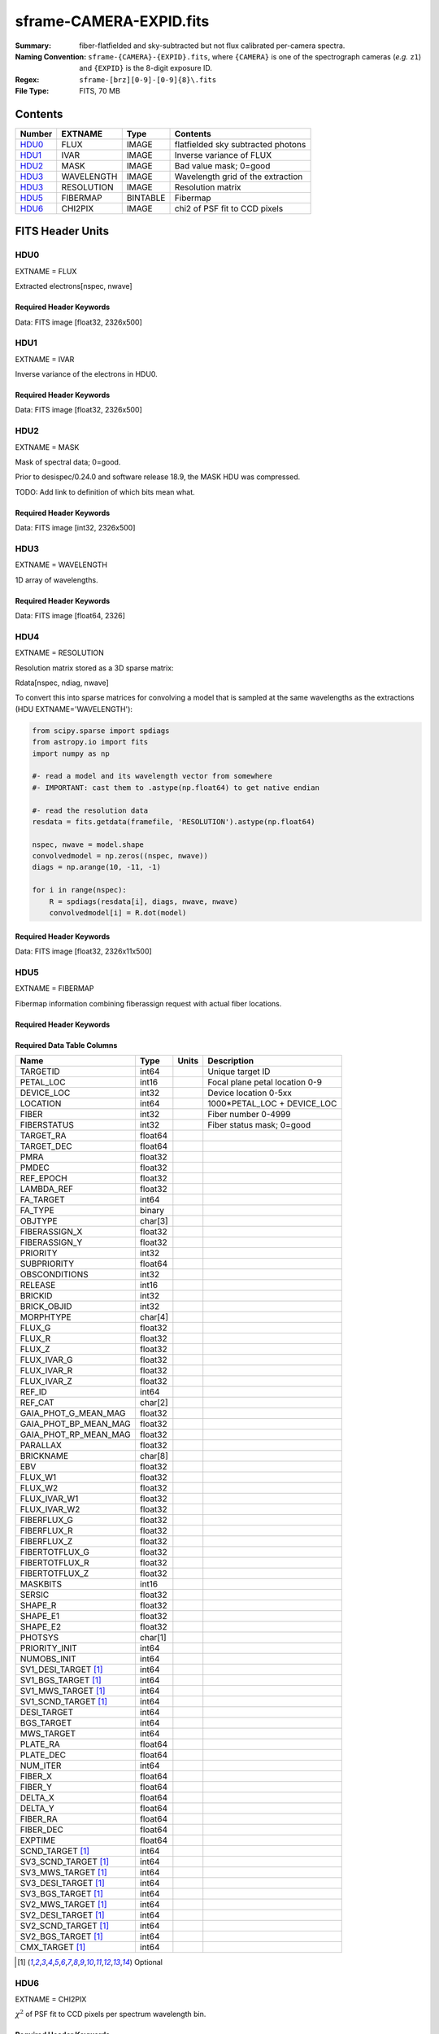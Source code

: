 ========================
sframe-CAMERA-EXPID.fits
========================

:Summary: fiber-flatfielded and sky-subtracted but not flux calibrated
          per-camera spectra.
:Naming Convention: ``sframe-{CAMERA}-{EXPID}.fits``, where ``{CAMERA}`` is
    one of the spectrograph cameras (*e.g.* ``z1``) and ``{EXPID}``
    is the 8-digit exposure ID.
:Regex: ``sframe-[brz][0-9]-[0-9]{8}\.fits``
:File Type: FITS, 70 MB

Contents
========

====== ========== ======== ===================
Number EXTNAME    Type     Contents
====== ========== ======== ===================
HDU0_  FLUX       IMAGE    flatfielded sky subtracted photons
HDU1_  IVAR       IMAGE    Inverse variance of FLUX
HDU2_  MASK       IMAGE    Bad value mask; 0=good
HDU3_  WAVELENGTH IMAGE    Wavelength grid of the extraction
HDU3_  RESOLUTION IMAGE    Resolution matrix
HDU5_  FIBERMAP   BINTABLE Fibermap
HDU6_  CHI2PIX    IMAGE    chi2 of PSF fit to CCD pixels
====== ========== ======== ===================

FITS Header Units
=================

HDU0
----

EXTNAME = FLUX

Extracted electrons[nspec, nwave]

Required Header Keywords
~~~~~~~~~~~~~~~~~~~~~~~~

.. collapse:: Required Header Keywords Table

    .. rst-class:: keywords

    ============== ===================================================================== ======= ===============================================
    KEY            Example Value                                                         Type    Comment
    ============== ===================================================================== ======= ===============================================
    NAXIS1         2326                                                                  int
    NAXIS2         500                                                                   int
    EXPID          69022                                                                 int     Exposure number
    EXPFRAME       0                                                                     int     Frame number
    TILEID         80616                                                                 int     DESI Tile ID
    FIBASSGN       /data/tiles/SVN_tiles/080/fiberassign-080616.fits                     str     Fiber assign fil
    FLAVOR         science                                                               str     Observation type
    SEQUENCE       DESI                                                                  str     OCS Sequence name
    PURPOSE        Commissioning                                                         str     Purpose of observing night
    PROGRAM        SV1 BGS+MWS tile 80616                                                str     Program name
    PROPID         2019B-5000                                                            str     Proposal ID
    OBSERVER       DESIObserver                                                          str     Names of observers
    LEAD           RunManager                                                            str     Lead observer
    INSTRUME       DESI                                                                  str     Instrument name
    OBSERVAT       KPNO                                                                  str     Observatory name
    OBS-LAT        31.96403                                                              str     [deg] Observatory latitude
    OBS-LONG       -111.59989                                                            str     [deg] Observatory east longitude
    OBS-ELEV       2097.0                                                                float   [m] Observatory elevation
    TELESCOP       KPNO 4.0-m telescope                                                  str     Telescope name
    CORRCTOR       DESI Corrector                                                        str     Corrector Identification
    NIGHT          20201220                                                              int     Observing night
    TIMESYS        UTC                                                                   str     Time system used for date-obs
    DATE-OBS       2020-12-21T02:36:32.099838                                            str     [UTC] Observation data and start time
    TIME-OBS       02:39:11.845920                                                       str     [UTC] Observation start time
    MJD-OBS        59204.10870486                                                        float   Modified Julian Date of observation
    OPENSHUT       2020-12-21T02:36:32.099838                                            Unknown Time shutter opened
    ST             01:10:39.210                                                          str     Local Sidereal time at observation start (HH:MM
    EXPTIME        300.007                                                               float   [s] Actual exposure time
    REQRA          356.0                                                                 float   [deg] Requested right ascension (observer input
    REQDEC         29.0                                                                  float   [deg] Requested declination (observer input)
    FOCUS          1426.5,-501.4,81.0,-2.6,42.3,169.2                                    str     Telescope focus settings
    VCCD           ON                                                                    str     True (ON) if CCD voltage is on
    VCCDON         2020-12-14T17:48:28.296248                                            str     Time when CCD voltage was turned on
    VCCDSEC        550592.7                                                              float   [s] CCD on time in seconds
    TRUSTEMP       11.767                                                                float   [deg] Average Telescope truss temperature (only
    PMIRTEMP       8.925                                                                 float   [deg] Average primary mirror temperature (nit,e
    EQUINOX        2000.0                                                                float   Epoch of observation
    MOUNTAZ        266.70224                                                             float   [deg] Mount azimuth angle
    MOUNTDEC       28.999221                                                             float   [deg] Mount declination
    MOUNTEL        71.039837                                                             float   [deg] Mount elevation angle
    MOUNTHA        21.769281                                                             float   [deg] Mount hour angle
    SKYDEC         28.999221                                                             float   [deg] Telescope declination (pointing on sky)
    SKYRA          355.996551                                                            float   [deg] Telescope right ascension (pointing on sk
    TARGTDEC       28.999221                                                             float   [deg] Target declination (to TCS)
    TARGTRA        355.996551                                                            float   [deg] Target right ascension (to TCS)
    USEETC         F                                                                     bool    ETC data available if true
    USESKY         T                                                                     bool    DOS Control: use Sky Monitor
    USEFOCUS       T                                                                     bool    DOS Control: use focus
    HEXTRIM        0.0,0.0,0.0,0.0,0.0,0.0                                               str     Hexapod trim values
    USEROTAT       T                                                                     bool    DOS Control: use rotator
    ROTOFFST       167.1                                                                 float   [arcsec] Rotator offset
    ROTENBLD       T                                                                     bool    Rotator enabled
    ROTRATE        0.0                                                                   float   [arcsec/min] Rotator rate
    USEGUIDR       T                                                                     bool    DOS Control: use guider
    USEDONUT       T                                                                     bool    DOS Control: use donuts
    SPECGRPH       3                                                                     int     Spectrograph logical name (SP)
    SPECID         6                                                                     int     Spectrograph serial number (SM)
    FEEBOX         lbnl074                                                               str     CCD Controller serial number
    VESSEL         11                                                                    int     Cryostat serial number
    FEEVER         v20160312                                                             str     CCD Controller version
    FEEPOWER       ON                                                                    str     FEE power status
    FEEDMASK       2134851391                                                            int     FEE dac mask
    FEECMASK       1048575                                                               int     FEE clk mask
    CCDTEMP        -140.2798                                                             float   [deg C] CCD controller CCD temperature
    RADESYS        FK5                                                                   str     Coordinate reference frame of major/minor axes
    FILENAME       /exposures/desi/specs/20201220/00069022/sp1-00069022.fits.fz          str     Name
    DOSVER         trunk                                                                 str     DOS software version
    OCSVER         1.2                                                                   float   OCS software version
    CONSTVER       DESI:CURRENT                                                          str     Constants version
    INIFILE        /data/msdos/dos_home/architectures/kpno/desi.ini                      str     DOS Configuration
    CRYOPRES [1]_  7.233e-08                                                             str     [mb] Cryostat pressure (IP)
    CLOCK7         -2.0001,3.9999                                                        str     [V] high rail, low rail
    TRIMSECA       [8:2064, 2:2065]                                                      str     Trim section for quadrant A
    CCDNAME        CCDSM6R                                                               str     CCD name
    TRIMSECD       [2193:4249, 2130:4193]                                                str     Trim section for quadrant D
    OFFSET2        0.4000000059604645,-8.961                                             str     [V] set value, measured value
    CPUTEMP        56.625                                                                float   [deg C] CCD controller CPU temperature
    DAC11          -25.0003,-24.7086                                                     str     [V] set value, measured value
    AMPSECA        [1:2057, 1:2064]                                                      str     AMP section for quadrant A
    CCDCFG         M1-50_lbnl_20190719.cfg                                               str     CCD configuration file
    TRIMSECB       [2193:4249, 2:2065]                                                   str     Trim section for quadrant B
    CLOCK3         -2.0001,3.9999                                                        str     [V] high rail, low rail
    CCDSECA        [1:2057, 1:2064]                                                      str     CCD section for quadrant A
    CLOCK4         9.9999,0.0                                                            str     [V] high rail, low rail
    DAC0           -9.0002,-8.9095                                                       str     [V] set value, measured value
    CLOCK10        9.9992,2.9993                                                         str     [V] high rail, low rail
    BIASSECA       [2065:2128, 2:2065]                                                   str     Bias section for quadrant A
    PRRSECA        [8:2064, 1:1]                                                         str     Row prescan section for quadrant A
    DAC7           6.4999,6.4856                                                         str     [V] set value, measured value
    AMPSECB        [4114:2058, 1:2064]                                                   str     AMP section for quadrant B
    DAC10          -25.0003,-24.9906                                                     str     [V] set value, measured value
    DELAYS         20, 20, 25, 30, 7, 3000, 7, 7, 7, 7                                   str     [10] Delay settings
    CCDSECD        [2058:4114, 2065:4128]                                                str     CCD section for quadrant D
    CASETEMP       56.4919                                                               float   [deg C] CCD controller case temperature
    CLOCK6         9.9999,0.0                                                            str     [V] high rail, low rail
    CLOCK13        9.9992,2.9993                                                         str     [V] high rail, low rail
    CLOCK9         9.9992,2.9993                                                         str     [V] high rail, low rail
    DAC8           -25.0003,-25.0202                                                     str     [V] set value, measured value
    DAC9           -25.0003,-24.6789                                                     str     [V] set value, measured value
    ORSECB         [2193:4249, 2066:2097]                                                str     Row overscan section for quadrant B
    CLOCK1         9.9999,0.0                                                            str     [V] high rail, low rail
    DETSECC        [1:2057, 2065:4128]                                                   str     Detector section for quadrant C
    AMPSECD        [4114:2058, 4128:2065]                                                str     AMP section for quadrant D
    CLOCK5         9.9999,0.0                                                            str     [V] high rail, low rail
    ORSECA         [8:2064, 2066:2097]                                                   str     Row overscan section for quadrant A
    DAC15          0.0,0.0297                                                            str     [V] set value, measured value
    DATASECA       [8:2064, 2:2065]                                                      str     Data section for quadrant A
    CCDPREP        purge,clear                                                           str     CCD prep actions
    OFFSET7        2.0,6.4908                                                            str     [V] set value, measured value
    DAC5           5.9998,6.028                                                          str     [V] set value, measured value
    CLOCK12        9.9992,2.9993                                                         str     [V] high rail, low rail
    CCDSECB        [2058:4114, 1:2064]                                                   str     CCD section for quadrant B
    OFFSET6        2.0,6.0332                                                            str     [V] set value, measured value
    DAC4           5.9998,6.028                                                          str     [V] set value, measured value
    PRESECC        [1:7, 2130:4193]                                                      str     Prescan section for quadrant C
    OFFSET5        2.0,6.028                                                             str     [V] set value, measured value
    DAC2           -9.0002,-8.9713                                                       str     [V] set value, measured value
    CRYOTEMP [1]_  162.97                                                                float   [deg K] Cryostat CCD temperature
    PRESECB        [4250:4256, 2:2065]                                                   str     Prescan section for quadrant B
    DIGITIME       47.1031                                                               float   [s] Time to digitize image
    DAC3           -10.5005,-10.3824                                                     str     [V] set value, measured value
    CAMERA         r3                                                                    str     Camera name
    DETSECB        [2058:4114, 1:2064]                                                   str     Detector section for quadrant B
    OFFSET1        0.4000000059604645,-8.8065                                            str     [V] set value, measured value
    DATASECD       [2193:4249, 2130:4193]                                                str     Data section for quadrant D
    SETTINGS       detectors_sm_20191211.json                                            str     Name of DESI CCD settings file
    CLOCK11        9.9992,2.9993                                                         str     [V] high rail, low rail
    DAC13          0.0,0.0                                                               str     [V] set value, measured value
    CLOCK14        9.9992,2.9993                                                         str     [V] high rail, low rail
    CCDSECC        [1:2057, 2065:4128]                                                   str     CCD section for quadrant C
    DATASECC       [8:2064, 2130:4193]                                                   str     Data section for quadrant C
    CLOCK0         9.9999,0.0                                                            str     [V] high rail, low rail
    CLOCK15        9.9992,2.9993                                                         str     [V] high rail, low rail
    DAC12          0.0,0.0297                                                            str     [V] set value, measured value
    CCDSIZE        4194,4256                                                             str     CCD size in pixels (rows, columns)
    OFFSET0        0.4000000059604645,-8.9095                                            str     [V] set value, measured value
    ORSECD         [2193:4249, 2098:2129]                                                str     Row bias section for quadrant D
    DAC16          48.0,46.7082                                                          str     [V] set value, measured value
    PRRSECC        [8:2064, 4194:4194]                                                   str     Row prescan section for quadrant C
    PRRSECD        [2193:4249, 4194:4194]                                                str     Row prescan section for quadrant D
    BIASSECB       [2129:2192, 2:2065]                                                   str     Bias section for quadrant B
    DETSECD        [2058:4114, 2065:4128]                                                str     Detector section for quadrant D
    CLOCK18        9.0,0.9999                                                            str     [V] high rail, low rail
    DAC17          20.0008,14.274                                                        str     [V] set value, measured value
    CCDTMING       default_lbnl_timing_20180905.txt                                      str     CCD timing file
    DETECTOR       M1-50                                                                 str     Detector (ccd) identification
    PRRSECB        [2193:4249, 1:1]                                                      str     Row prescan section for quadrant B
    TRIMSECC       [8:2064, 2130:4193]                                                   str     Trim section for quadrant C
    DAC14          0.0,0.0148                                                            str     [V] set value, measured value
    BIASSECD       [2129:2192, 2130:4193]                                                str     Bias section for quadrant D
    CDSPARMS       400, 400, 8, 2000                                                     str     CDS parameters
    OFFSET3        0.4000000059604645,-10.3721                                           str     [V] set value, measured value
    PRESECA        [1:7, 2:2065]                                                         str     Prescan section for quadrant A
    ORSECC         [8:2064, 2098:2129]                                                   str     Row overscan section for quadrant C
    DAC6           5.9998,6.0332                                                         str     [V] set value, measured value
    PGAGAIN        3                                                                     int     Controller gain
    DAC1           -9.0002,-8.8065                                                       str     [V] set value, measured value
    DATASECB       [2193:4249, 2:2065]                                                   str     Data section for quadrant B
    CLOCK2         9.9999,0.0                                                            str     [V] high rail, low rail
    CLOCK16        9.9999,3.0                                                            str     [V] high rail, low rail
    PRESECD        [4250:4256, 2130:4193]                                                str     Prescan section for quadrant D
    OFFSET4        2.0,6.0332                                                            str     [V] set value, measured value
    CLOCK17        9.0,0.9999                                                            str     [V] high rail, low rail
    AMPSECC        [1:2057, 4128:2065]                                                   str     AMP section for quadrant C
    CLOCK8         9.9992,2.9993                                                         str     [V] high rail, low rail
    DETSECA        [1:2057, 1:2064]                                                      str     Detector section for quadrant A
    BIASSECC       [2065:2128, 2130:4193]                                                str     Bias section for quadrant C
    BLDTIME        0.3504                                                                float   [s] Time to build image
    REQTIME        300.0                                                                 float   [s] Requested exposure time
    OBSID          kp4m20201221t023911                                                   str     Unique observation identifier
    PROCTYPE       RAW                                                                   str     Data processing level
    PRODTYPE       image                                                                 str     Data product type
    CHECKSUM       jjGAmi92jiE8ji98                                                      str     HDU checksum updated 2022-02-14T06:14:04
    DATASUM        3075256975                                                            str     data unit checksum updated 2022-02-14T06:14:04
    GAINA          1.681                                                                 float   e/ADU (gain applied to image)
    SATULEVA       28000.0                                                               float   saturation or non lin. level, in ADU, inc. bias
    OSTEPA         0.7048677125421818                                                    float   ADUs (max-min of median overscan per row)
    OMETHA         AVERAGE                                                               str     use average overscan
    OVERSCNA       1979.586454500641                                                     float   ADUs (gain not applied)
    OBSRDNA        2.618213792981265                                                     float   electrons (gain is applied)
    SATUELEA       43740.31516998442                                                     float   saturation or non lin. level, in electrons
    GAINB          1.625                                                                 float   e/ADU (gain applied to image)
    SATULEVB       57000.0                                                               float   saturation or non lin. level, in ADU, inc. bias
    OSTEPB         0.6850349189899134                                                    float   ADUs (max-min of median overscan per row)
    OMETHB         AVERAGE                                                               str     use average overscan
    OVERSCNB       1997.289875350671                                                     float   ADUs (gain not applied)
    OBSRDNB        3.12518985733541                                                      float   electrons (gain is applied)
    SATUELEB       89379.40395255515                                                     float   saturation or non lin. level, in electrons
    GAINC          1.477                                                                 float   e/ADU (gain applied to image)
    SATULEVC       59000.0                                                               float   saturation or non lin. level, in ADU, inc. bias
    OSTEPC         0.6403308619337622                                                    float   ADUs (max-min of median overscan per row)
    OMETHC         AVERAGE                                                               str     use average overscan
    OVERSCNC       1974.691977751432                                                     float   ADUs (gain not applied)
    OBSRDNC        2.344388520757958                                                     float   electrons (gain is applied)
    SATUELEC       84226.37994886114                                                     float   saturation or non lin. level, in electrons
    GAIND          1.492                                                                 float   e/ADU (gain applied to image)
    SATULEVD       62000.0                                                               float   saturation or non lin. level, in ADU, inc. bias
    OSTEPD         0.6246898852550657                                                    float   ADUs (max-min of median overscan per row)
    OMETHD         AVERAGE                                                               str     use average overscan
    OVERSCND       1998.214476179268                                                     float   ADUs (gain not applied)
    OBSRDND        2.301320302261815                                                     float   electrons (gain is applied)
    SATUELED       89522.66400154053                                                     float   saturation or non lin. level, in electrons
    FIBERMIN       1500                                                                  int
    LONGSTRN       OGIP 1.0                                                              str     The OGIP Long String Convention may be used.
    MODULE         CI                                                                    str     Image Sources/Component
    COSMSPLT       F                                                                     bool    Cosmics split exposure if true
    MAXSPLIT       0                                                                     int     Number of allowed exposure splits
    SPLITIDS [1]_  69022                                                                 str     List of expids for split exposures
    OBSTYPE        SCIENCE                                                               str     Spectrograph observation type
    MANIFEST       F                                                                     bool    DOS exposure manifest
    OBJECT                                                                               str     Object name
    SEQNUM         1                                                                     int     Number of exposure in sequence
    CAMSHUT        open                                                                  str     Shutter status during observation
    ACQTIME        15.0                                                                  int     [s] acqusition image exposure time
    GUIDTIME       5.0                                                                   float   [s] guider GFA exposure time
    FOCSTIME [1]_  60.0                                                                  float   [s] focus GFA exposure time
    SKYTIME [1]_   60.0                                                                  float   [s] sky camera exposure time (acquisition)
    WHITESPT       F                                                                     bool    Telescope is at whitespot
    ZENITH         F                                                                     bool    Telescope is at zenith
    SEANNEX        F                                                                     bool    Telescope is at SE annex
    BEYONDP        F                                                                     bool    Telescope is beyond pole
    FIDUCIAL       off                                                                   str     Fiducials status during observation
    BACKLIT        off                                                                   str     Fibers are backlit if True
    AIRMASS        1.060311                                                              float   Airmass
    PMREADY        T                                                                     bool    Primary mirror ready
    PMCOVER        open                                                                  str     Primary mirror cover
    PMCOOL         off                                                                   str     Primary mirror cooling
    DOMSHUTU       open                                                                  str     Upper dome shutter
    DOMSHUTL       open                                                                  str     Lower dome shutter
    DOMLIGHH       off                                                                   str     High dome lights
    DOMLIGHL       off                                                                   str     Low dome lights
    DOMEAZ         255.166                                                               float   [deg] Dome azimuth angle
    DOMINPOS       T                                                                     bool    Dome is in position
    GUIDOFFR       -0.052283                                                             float   [arcsec] Cummulative guider offset (RA)
    GUIDOFFD       0.136634                                                              float   [arcsec] Cummulative guider offset (dec)
    MOONDEC        -8.975162                                                             float   [deg] Moon declination at start of exposure
    MOONRA         352.538429                                                            float   [deg] Moon RA at start of exposure
    INCTRL         T                                                                     bool    DESI in control
    INPOS          T                                                                     bool    Mount in position
    MNTOFFD        -15.76                                                                float   [arcsec] Mount offset (dec)
    MNTOFFR        29.32                                                                 float   [arcsec] Mount offset (RA)
    PARALLAC       75.635085                                                             float   [deg] Parallactic angle
    TARGTAZ        267.074049                                                            float   [deg] Target azimuth
    TARGTEL        70.563787                                                             float   [deg] Target elevation
    TRGTOFFD       0.0                                                                   float   [arcsec] Telescope target offset (dec)
    TRGTOFFR       0.0                                                                   float   [arcsec] Telescope target offset (RA)
    ZD             19.436213                                                             float   [deg] Telescope zenith distance
    TILERA         356.0                                                                 float   RA of tile given in fiberassign file
    TILEDEC        29.0                                                                  float   DEC of tile given in fiberassign file
    TCSST          01:13:18.668                                                          str     Local Sidereal time reported by TCS (HH:MM:SS)
    TCSMJD         59204.110981                                                          float   MJD reported by TCS
    ACQCAM         GUIDE0,GUIDE2,GUIDE3,GUIDE5,GUIDE7,GUIDE8                             str     Acquisition cameras used
    GUIDECAM       GUIDE0,GUIDE2,GUIDE3,GUIDE5,GUIDE7,GUIDE8                             str     Guide cameras used for t
    FOCUSCAM [1]_  FOCUS1,FOCUS4,FOCUS6,FOCUS9                                           str     Focus cameras used for this exposure
    SKYCAM [1]_    SKYCAM0,SKYCAM1                                                       str     Sky cameras used for this exposure
    REQADC         65.78,85.28                                                           str     [deg] requested ADC angles
    ADCCORR        T                                                                     bool    Correct pointing for ADC setting if True
    ADC1PHI        65.780005                                                             float   [deg] ADC 1 angle
    ADC2PHI        85.279991                                                             float   [deg] ADC 2 angle
    ADC1HOME       F                                                                     bool    ADC 1 at home position if True
    ADC2HOME       F                                                                     bool    ADC 2 at home position if True
    ADC1NREV       -1.0                                                                  float   ADC 1 number of revs
    ADC2NREV       0.0                                                                   float   ADC 2 number of revs
    ADC1STAT       STOPPED                                                               str     ADC 1 status
    ADC2STAT       STOPPED                                                               str     ADC 2 status
    HEXPOS         1426.5,-501.3,81.0,-2.6,42.3,171.9                                    str     Hexapod position
    RESETROT       F                                                                     bool    DOS Control: reset hex rotator
    USEPOS         T                                                                     bool    Fiber positioner data available if true
    PETALS         PETAL0,PETAL1,PETAL2,PETAL3,PETAL4,PETAL5,PETAL6,PETAL7,PETAL8,PETAL9 str     Participating petals
    POSCYCLE       1                                                                     int     Number of current iteration
    POSONTGT       3626                                                                  int     Number of positioners on target
    POSONFRC       0.8613                                                                float   Fraction of positioners on target
    POSDISAB       37                                                                    int     Number of disabled positioners
    POSENABL       4210                                                                  int     Number of enabled positioners
    POSRMS         0.0171                                                                float   [micron] RMS of positioner accuracy
    POSITER        1                                                                     int     Positioning Control: max. number of pos. cycles
    POSFRACT       0.95                                                                  float
    POSTOLER       0.01                                                                  float   Positioning Control: in_position tolerance (mm)
    POSMVALL       T                                                                     bool    Positioning Control: move all positioners
    GUIDMODE       catalog                                                               str     Guider mode
    USEAOS [1]_    F                                                                     bool    DOS Control: AOS data available if true
    USESPCTR       T                                                                     bool    DOS Control: use spectrographs
    SPCGRPHS       SP0,SP1,SP2,SP3,SP4,SP5,SP6,SP7,SP8,SP9                               str     Participating spectrograph
    ILLSPECS [1]_  SP0,SP1,SP2,SP3,SP4,SP5,SP6,SP7,SP8,SP9                               str     Participating illuminate s
    CCDSPECS [1]_  SP0,SP1,SP2,SP3,SP4,SP5,SP6,SP7,SP8,SP9                               str     Participating ccd spectrog
    TDEWPNT        -16.043                                                               float   Telescope air dew point
    TAIRFLOW       0.0                                                                   float   Telescope air flow
    TAIRITMP       11.8                                                                  float   [deg] Telescope air in temperature
    TAIROTMP       11.7                                                                  float   [deg] Telescope air out temperature
    TAIRTEMP       10.65                                                                 float   [deg] Telescope air temperature
    TCASITMP       0.0                                                                   float   [deg] Telescope Cass Cage in temperature
    TCASOTMP       10.8                                                                  float   [deg] Telescope Cass Cage out temperature
    TCSITEMP       9.3                                                                   float   [deg] Telescope center section in temperature
    TCSOTEMP       10.8                                                                  float   [deg] Telescope center section out temperature
    TCIBTEMP       0.0                                                                   float   [deg] Telescope chimney IB temperature
    TCIMTEMP       0.0                                                                   float   [deg] Telescope chimney IM temperature
    TCITTEMP       0.0                                                                   float   [deg] Telescope chimney IT temperature
    TCOSTEMP       0.0                                                                   float   [deg] Telescope chimney OS temperature
    TCOWTEMP       0.0                                                                   float   [deg] Telescope chimney OW temperature
    TDBTEMP        9.3                                                                   float   [deg] Telescope dec bore temperature
    TFLOWIN        0.0                                                                   float   Telescope flow rate in
    TFLOWOUT       0.0                                                                   float   Telescope flow rate out
    TGLYCOLI       9.9                                                                   float   [deg] Telescope glycol in temperature
    TGLYCOLO       9.8                                                                   float   [deg] Telescope glycol out temperature
    THINGES        11.4                                                                  float   [deg] Telescope hinge S temperature
    THINGEW        11.2                                                                  float   [deg] Telescope hinge W temperature
    TPMAVERT       8.931                                                                 float   [deg] Telescope mirror averagetemperature
    TPMDESIT       7.0                                                                   float   [deg] Telescope mirror desired temperature
    TPMEIBT        8.6                                                                   float   [deg] Telescope mirror EIB temperature
    TPMEITT        8.6                                                                   float   [deg] Telescope mirror EIT temperature
    TPMEOBT        8.5                                                                   float   [deg] Telescope mirror EOB temperature
    TPMEOTT        9.0                                                                   float   [deg] Telescope mirror EOT temperature
    TPMNIBT        8.4                                                                   float   [deg] Telescope mirror NIB temperature
    TPMNITT        8.9                                                                   float   [deg] Telescope mirror NIT temperature
    TPMNOBT        8.8                                                                   float   [deg] Telescope mirror NOB temperature
    TPMNOTT        9.1                                                                   float   [deg] Telescope mirror NOT temperature
    TPMRTDT        9.0                                                                   float   [deg] Telescope mirror RTD temperature
    TPMSIBT        8.6                                                                   float   [deg] Telescope mirror SIB temperature
    TPMSITT        8.8                                                                   float   [deg] Telescope mirror SIT temperature
    TPMSOBT        8.2                                                                   float   [deg] Telescope mirror SOB temperature
    TPMSOTT        8.9                                                                   float   [deg] Telescope mirror SOT temperature
    TPMSTAT        ready                                                                 str     Telescope mirror status
    TPMWIBT        8.2                                                                   float   [deg] Telescope mirror WIB temperature
    TPMWITT        9.1                                                                   float   [deg] Telescope mirror WIT temperature
    TPMWOBT        8.3                                                                   float   [deg] Telescope mirror WOB temperature
    TPMWOTT        8.9                                                                   float   [deg] Telescope mirror WOT temperature
    TPCITEMP       8.5                                                                   float   [deg] Telescope primary cell in temperature
    TPCOTEMP       8.6                                                                   float   [deg] Telescope primary cell out temperature
    TPR1HUM        0.0                                                                   float   Telescope probe 1 humidity
    TPR1TEMP       0.0                                                                   float   [deg] Telescope probe1 temperature
    TPR2HUM        0.0                                                                   float   Telescope probe 2 humidity
    TPR2TEMP       0.0                                                                   float   [deg] Telescope probe2 temperature
    TSERVO         40.0                                                                  float   Telescope servo setpoint
    TTRSTEMP       11.4                                                                  float   [deg] Telescope top ring S temperature
    TTRWTEMP       11.0                                                                  float   [deg] Telescope top ring W temperature
    TTRUETBT       -4.2                                                                  float   [deg] Telescope truss ETB temperature
    TTRUETTT       11.2                                                                  float   [deg] Telescope truss ETT temperature
    TTRUNTBT       10.9                                                                  float   [deg] Telescope truss NTB temperature
    TTRUNTTT       11.2                                                                  float   [deg] Telescope truss NTT temperature
    TTRUSTBT       10.7                                                                  float   [deg] Telescope truss STB temperature
    TTRUSTST       10.8                                                                  float   [deg] Telescope truss STS temperature
    TTRUSTTT       11.1                                                                  float   [deg] Telescope truss STT temperature
    TTRUTSBT       11.8                                                                  float   [deg] Telescope truss TSB temperature
    TTRUTSMT       11.8                                                                  float   [deg] Telescope truss TSM temperature
    TTRUTSTT       11.8                                                                  float   [deg] Telescope truss TST temperature
    TTRUWTBT       10.5                                                                  float   [deg] Telescope truss WTB temperature
    TTRUWTTT       10.9                                                                  float   [deg] Telescope truss WTT temperature
    ALARM          F                                                                     bool    UPS major alarm or check battery
    ALARM-ON       F                                                                     bool    UPS active alarm condition
    BATTERY        100.0                                                                 float   [%] UPS Battery left
    SECLEFT        5178.0                                                                float   [s] UPS Seconds left
    UPSSTAT        System Normal - On Line(7)                                            str     UPS Status
    INAMPS         70.4                                                                  float   [A] UPS total input current
    OUTWATTS       5000.0,7200.0,4800.0                                                  str     [W] UPS Phase A, B, C output watts
    COMPDEW        -12.9                                                                 float   [deg C] Computer room dewpoint
    COMPHUM        7.4                                                                   float   [%] Computer room humidity
    COMPAMB        19.5                                                                  float   [deg C] Computer room ambient temperature
    COMPTEMP       24.5                                                                  float   [deg C] Computer room hygrometer temperature
    DEWPOINT       11.5                                                                  float   [deg C] (outside) dewpoint
    HUMIDITY       10.0                                                                  float   [%] (outside) humidity
    PRESSURE       795.0                                                                 float   [torr] (outside) air pressure
    OUTTEMP        0.0                                                                   float   [deg C] outside temperature
    WINDDIR        55.0                                                                  float   [deg] wind direction
    WINDSPD        27.3                                                                  float   [m/s] wind speed
    GUST           20.6                                                                  float   [m/s] Wind gusts speed
    AMNIENTN       13.5                                                                  float   [deg C] ambient temperature north
    CFLOOR         8.9                                                                   float   [deg C] temperature on C floor
    NWALLIN        13.9                                                                  float   [deg C] temperature at north wall inside
    NWALLOUT       9.6                                                                   float   [deg C] temperature at north wall outside
    WWALLIN        12.9                                                                  float   [deg C] temperature at west wall inside
    WWALLOUT       10.6                                                                  float   [deg C] temperature at west wall outside
    AMBIENTS       14.8                                                                  float   [deg C] ambient temperature south
    FLOOR          12.6                                                                  float   [deg C] temperature at floor (LCR)
    EWALLCMP       10.8                                                                  float   [deg C] temperature at east wall, computer room
    EWALLCOU       10.6                                                                  float   [deg C] temperature at east wall, Coude room
    ROOF           10.3                                                                  float   [deg C] temperature on roof
    ROOFAMB        10.6                                                                  float   [deg C] ambient temperature on roof
    DOMEBLOW       10.4                                                                  float   [deg C] temperature at dome back, lower
    DOMEBUP        10.7                                                                  float   [deg C] temperature at dome back, upper
    DOMELLOW       10.8                                                                  float   [deg C] temperature at dome left, lower
    DOMELUP        10.8                                                                  float   [deg C] temperature at dome left, upper
    DOMERLOW       10.6                                                                  float   [deg C] temperature at dome right, lower
    DOMERUP        10.5                                                                  float   [deg C] temperature at dome right, upper
    PLATFORM       10.4                                                                  float   [deg C] temperature at platform
    SHACKC         14.4                                                                  float   [deg C] temperature at shack ceiling
    SHACKW         13.7                                                                  float   [deg C] temperature at shack wall
    STAIRSL        10.5                                                                  float   [deg C] temperature at stairs, lower
    STAIRSM        10.4                                                                  float   [deg C] temperature at stairs, mid
    STAIRSU        10.6                                                                  float   [deg C] temperature at stairs, upper
    TELBASE        9.6                                                                   float   [deg C] temperature at telescope base
    UTILWALL       11.1                                                                  float   [deg C] temperature at utility room wall
    UTILROOM       10.9                                                                  float   [deg C] temperature in utilitiy room
    TNFSPROC [1]_  8.1963                                                                float   [s] PlateMaker NFSPROC processing time
    TGFAPROC [1]_  7.9212                                                                float   [s] PlateMaker GFAPROC processing time
    SIMGFAP        F                                                                     bool    DOS Control: simulate GFAPROC
    USEFVC         T                                                                     bool    DOS Control: use fvc
    USEFID         T                                                                     bool    DOS Control: use fiducials
    USEILLUM       T                                                                     bool    DOS Control: use illuminator
    USEXSRVR       T                                                                     bool    DOS Control: use exposure server
    USEOPENL       T                                                                     bool    DOS Control: use open loop move
    STOPGUDR       T                                                                     bool    DOS Control: stop guider
    STOPFOCS       T                                                                     bool    DOS Control: stop focus
    STOPSKY        T                                                                     bool    DOS Control: stop sky monitor
    KEEPGUDR       F                                                                     bool    DOS Control: keep guider running
    KEEPFOCS       F                                                                     bool    DOS Control: keep focus running
    KEEPSKY        F                                                                     bool    DOS Control: keep sky mon. running
    REACQUIR       F                                                                     bool    DOS Control: reacquire same files
    EXCLUDED                                                                             str     Components excluded from this exposure
    FVCTIME [1]_   2.0                                                                   float   [s] FVC exposure time
    SIMGFACQ       F                                                                     bool
    POSCNVGD [1]_  F                                                                     bool    Number of positioners converged
    GUIEXPID       69022                                                                 int     Guider exposure id at start of spectro exp.
    IGFRMNUM       12                                                                    int     Guider frame number at start of spectro exp.
    FOCEXPID       69022                                                                 int     Focus exposure id at start of spectro exp.
    IFFRMNUM       1                                                                     int     Focus frame number at start of spectro exp.
    SKYEXPID       69022                                                                 int     Sky exposure id at start of spectro exp.
    ISFRMNUM       1                                                                     int     Sky frame number at start of spectro exp.
    FGFRMNUM       46                                                                    int     Guider frame number at end of spectro exp.
    FFFRMNUM       6                                                                     int     Focus frame number at end of spectro exp.
    FSFRMNUM       5                                                                     int     Sky frame number at end of spectro exp.
    HELIOCOR       0.9999115198216216                                                    float
    NSPEC          500                                                                   int     Number of spectra
    WAVEMIN        5760.0                                                                float   First wavelength [Angstroms]
    WAVEMAX        7620.0                                                                float   Last wavelength [Angstroms]
    WAVESTEP       0.8                                                                   float   Wavelength step size [Angstroms]
    SPECTER        0.10.0                                                                str     https://github.com/desihub/specter
    IN_PSF         SPECPROD/exposures/20201220/00069022/psf-r3-00069022.fits             str     Input sp
    IN_IMG         SPECPROD/preproc/20201220/00069022/preproc-r3-00069022.fits           str
    ORIG_PSF       SPECPROD/calibnight/20201220/psfnight-r3-20201220.fits                str
    BUNIT          electron/Angstrom                                                     str
    IN_SKY         SPECPROD/exposures/20201220/00069022/sky-r3-00069022.fits             str
    FIBERFLT       SPECPROD/exposures/20201220/00069022/fiberflatexp-r3-00069022.fits    str
    SP6BLUP [1]_   7.899e-08                                                             float   [mb] SP6 blue pressure
    TCSMFDEC [1]_  1                                                                     int     TCS moving filter length (dec)
    SLEWANGL [1]_  15.646                                                                float   [deg] Slew Angle
    SEQTOT [1]_    2                                                                     int     Total number of exposures in sequence
    MOONSEP [1]_   111.881                                                               float   [deg] Moon Separation
    SP5REDP [1]_   9.742e-08                                                             float   [mb] SP5 red pressure
    SEQSTART [1]_  2021-05-08T10:26:00.785886                                            str     Start time of sequence processing
    CONVERGD [1]_  F                                                                     bool    Positioning loop converged (CNFRC&gt;0.95)
    SP9NIRP [1]_   5.455e-08                                                             float   [mb] SP9 NIR pressure
    SP3REDP [1]_   5.899e-08                                                             float   [mb] SP3 red pressure
    SP1BLUT [1]_   162.97                                                                float   [K] SP1 blue temperature
    SP0BLUT [1]_   162.97                                                                float   [K] SP0 blue temperature
    SP8REDT [1]_   139.99                                                                float   [K] SP8 red temperature
    SP3BLUP [1]_   7.952e-08                                                             float   [mb] SP3 blue pressure
    SP9REDT [1]_   139.99                                                                float   [K] SP9 red temperature
    SP4NIRP [1]_   7.251e-08                                                             float   [mb] SP4 NIR pressure
    SP4REDP [1]_   5.049e-08                                                             float   [mb] SP4 red pressure
    PMSEEING [1]_  0.93                                                                  float   [arcsec] PlateMaker GFAPROC seeing
    SP1NIRP [1]_   6.18e-08                                                              float   [mb] SP1 NIR pressure
    SP2REDT [1]_   139.99                                                                float   [K] SP2 red temperature
    SP5REDT [1]_   140.06                                                                float   [K] SP5 red temperature
    SP4NIRT [1]_   139.99                                                                float   [K] SP4 NIR temperature
    SP7BLUT [1]_   162.99                                                                float   [K] SP7 blue temperature
    USESPLIT [1]_  T                                                                     bool    Exposure splits are allowed
    SP1BLUP [1]_   7.999e-08                                                             float   [mb] SP1 blue pressure
    SP1NIRT [1]_   139.96                                                                float   [K] SP1 NIR temperature
    SP1REDT [1]_   139.99                                                                float   [K] SP1 red temperature
    SP8REDP [1]_   3.96e-08                                                              float   [mb] SP8 red pressure
    SP5BLUT [1]_   163.02                                                                float   [K] SP5 blue temperature
    TCSGRA [1]_    0.3                                                                   float   TCS simple gain (RA)
    SUNDEC [1]_    17.206123                                                             float   [deg] Sun declination at start of exposure
    SP7NIRP [1]_   4.416e-08                                                             float   [mb] SP7 NIR pressure
    PMTRANS [1]_   95.5                                                                  float   [%] PlateMaker GFAPROC transparency
    SP0NIRT [1]_   139.99                                                                float   [K] SP0 NIR temperature
    SP5NIRP [1]_   6.573e-08                                                             float   [mb] SP5 NIR pressure
    POSCVFRC [1]_  0.3845                                                                float   Fraction of converged positioners
    SP7BLUP [1]_   1.04e-07                                                              float   [mb] SP7 blue pressure
    NTSSURVY [1]_  na                                                                    Unknown NTS survey name
    SP7REDT [1]_   139.99                                                                float   [K] SP7 red temperature
    SP2REDP [1]_   6.15e-08                                                              float   [mb] SP2 red pressure
    SP4REDT [1]_   140.06                                                                float   [K] SP4 red temperature
    SP6BLUT [1]_   162.97                                                                float   [K] SP6 blue temperature
    SP7REDP [1]_   3.404e-08                                                             float   [mb] SP7 red pressure
    SP8NIRP [1]_   4.941e-08                                                             float   [mb] SP8 NIR pressure
    SP9REDP [1]_   5.113e-08                                                             float   [mb] SP9 red pressure
    SP8NIRT [1]_   139.99                                                                float   [K] SP8 NIR temperature
    TCSKRA [1]_    0.3 0.003 0.00003                                                     str     TCS Kalman (RA)
    TCSMFRA [1]_   1                                                                     int     TCS moving filter length (RA)
    SP0BLUP [1]_   7.565e-08                                                             float   [mb] SP0 blue pressure
    SP3NIRP [1]_   4.105e-08                                                             float   [mb] SP3 NIR pressure
    SP1REDP [1]_   7.239e-08                                                             float   [mb] SP1 red pressure
    SP4BLUP [1]_   6.689e-08                                                             float   [mb] SP4 blue pressure
    SP3NIRT [1]_   140.01                                                                float   [K] SP3 NIR temperature
    SP8BLUP [1]_   8.311e-08                                                             float   [mb] SP8 blue pressure
    SP0REDT [1]_   139.99                                                                float   [K] SP0 red temperature
    SEQID [1]_     2 requests                                                            str     Exposure sequence identifier
    SP2BLUP [1]_   8.297e-08                                                             float   [mb] SP2 blue pressure
    SP2BLUT [1]_   163.02                                                                float   [K] SP2 blue temperature
    FRAMES [1]_    None                                                                  Unknown Number of Frames in Archive
    SP2NIRP [1]_   4.884e-08                                                             float   [mb] SP2 NIR pressure
    SP9BLUP [1]_   1.237e-07                                                             float   [mb] SP9 blue pressure
    TCSGDEC [1]_   0.3                                                                   float   TCS simple gain (dec)
    SP8BLUT [1]_   162.97                                                                float   [K] SP8 blue temperature
    SP9BLUT [1]_   162.97                                                                float   [K] SP9 blue temperature
    SP4BLUT [1]_   162.97                                                                float   [K] SP4 blue temperature
    TCSPIDEC [1]_  1.0,0.0,0.0,0.0                                                       str     TCS PI settings (P, I (gain, error window, satu
    SP3REDT [1]_   139.99                                                                float   [K] SP3 red temperature
    SP6NIRT [1]_   139.99                                                                float   [K] SP6 NIR temperature
    SP6REDT [1]_   139.99                                                                float   [K] SP6 red temperature
    SP5NIRT [1]_   140.08                                                                float   [K] SP5 NIR temperature
    TCSKDEC [1]_   0.3 0.003 0.00003                                                     str     TCS Kalman (dec)
    SP0NIRP [1]_   7.886e-08                                                             float   [mb] SP0 NIR pressure
    VISITIDS [1]_  87615                                                                 str     List of expids for a visit (same tile)
    SP0REDP [1]_   4.265e-08                                                             float   [mb] SP0 red pressure
    SUNRA [1]_     45.595565                                                             float   [deg] Sun RA at start of exposure
    SP5BLUP [1]_   1.153e-07                                                             float   [mb] SP5 blue pressure
    SKYLEVEL [1]_  0.83                                                                  float   counts?] ETC sky level
    SP2NIRT [1]_   139.99                                                                float   [K] SP2 NIR temperature
    SP6REDP [1]_   6.491e-08                                                             float   [mb] SP6 red pressure
    TCSPIRA [1]_   1.0,0.0,0.0,0.0                                                       str     TCS PI settings (P, I (gain, error window, satu
    SP7NIRT [1]_   139.99                                                                float   [K] SP7 NIR temperature
    SP9NIRT [1]_   139.99                                                                float   [K] SP9 NIR temperature
    SPLITEXP [1]_  F                                                                     bool    Split exposure part of a visit
    SP6NIRP [1]_   2.807e-07                                                             float   [mb] SP6 NIR pressure
    SP3BLUT [1]_   162.99                                                                float   [K] SP3 blue temperature
    SBPROF [1]_    ELG                                                                   str     Profile used by ETC
    TOTTEFF [1]_   1406.4226                                                             float   [s] Total effective exposure time for visit
    REQTEFF [1]_   1400.0                                                                int     [s] Requested effective exposure time
    ACTTEFF [1]_   1406.4226                                                             float   [s] Actual effective exposure time
    BBKGMINB [1]_  -0.5249611468569187                                                   float
    BBKGMAXA [1]_  1.179777031725897                                                     float
    BBKGMIND [1]_  -0.5599583904094981                                                   float
    BBKGMINA [1]_  -0.9489741260224904                                                   float
    BBKGMAXD [1]_  0.2726660093392476                                                    float
    BBKGMAXB [1]_  0.6927871978458614                                                    float
    SEEING [1]_    1.291                                                                 float   [arcsec] ETC seeing
    BBKGMAXC [1]_  1.270526827094756                                                     float
    BBKGMINC [1]_  -0.8627791108943093                                                   float
    USESPLITS [1]_ T                                                                     bool    Exposure splits are allowed
    ETCTHRUB [1]_  0.575924                                                              float   ETC averaged thruput (BGS profile)
    ACQFWHM [1]_   1.469225                                                              float   [arcsec] FWHM of guide star PSF in acquisition
    ESTTIME [1]_   1374.714                                                              float   [s] Estimated exposure time for visit (from ETC
    ETCSPLIT [1]_  1                                                                     int     ETC split sequence number for this visit
    ETCFRACE [1]_  0.302117                                                              float   ETC transparency weighted average of FFRAC (ELG
    ETCFRACP [1]_  0.392042                                                              float   ETC transparency weighted average of FFRAC (PSF
    ETCTHRUP [1]_  0.556996                                                              float   ETC averaged thruput (PSF profile)
    ETCPREV [1]_   0.0                                                                   float   [s] ETC cummulative t_eff for visit
    ETCTHRUE [1]_  0.585204                                                              float   ETC averaged thruput (ELG profile)
    ETCREAL [1]_   1120.375                                                              float   [s] ETC real open shutter time
    TRANSPAR [1]_  None                                                                  Unknown ETC/PM transparency
    PMTRANSP [1]_  101.86                                                                float   [%] PlateMaker GFAPROC transparency
    ETCPROF [1]_   BGS                                                                   str     ETC source brightness profile
    ETCVERS [1]_   0.1.12-3-g12b54bb                                                     str     ETC version
    ETCFRACB [1]_  0.136941                                                              float   ETC transparency weighted average of FFRAC (BGS
    ETCSKY [1]_    2.674912                                                              float   ETC averaged, normalized sky camera flux
    NTSPROG [1]_   BRIGHT                                                                str     NTS program name
    ETCTRANS [1]_  0.798438                                                              float   ETC averaged TRANSP normalized to 1
    ETCTEFF [1]_   223.989487                                                            float   [s] ETC effective exposure time
    ETCSEENG [1]_  1.4692                                                                float   [arcsec] ETC seeing
    MAXTIME [1]_   5400.0                                                                float   [s] Maximum exposure time for entire visit (fro
    MINTIME [1]_   120.0                                                                 float   [s] Minimum exposure time (from NTS, used by ET
    ============== ===================================================================== ======= ===============================================

Data: FITS image [float32, 2326x500]

HDU1
----

EXTNAME = IVAR

Inverse variance of the electrons in HDU0.

Required Header Keywords
~~~~~~~~~~~~~~~~~~~~~~~~

.. collapse:: Required Header Keywords Table

    .. rst-class:: keywords

    ======== ================ ==== ==============================================
    KEY      Example Value    Type Comment
    ======== ================ ==== ==============================================
    NAXIS1   2326             int  Number of wavelengths
    NAXIS2   500              int  Number of spectra
    CHECKSUM 9UJ3CTG29TG2ATG2 str  HDU checksum updated 2021-07-08T15:52:36
    DATASUM  3074959512       str  data unit checksum updated 2021-07-08T15:52:36
    ======== ================ ==== ==============================================

Data: FITS image [float32, 2326x500]

HDU2
----

EXTNAME = MASK

Mask of spectral data; 0=good.

Prior to desispec/0.24.0 and software release 18.9, the MASK HDU was compressed.

TODO: Add link to definition of which bits mean what.

Required Header Keywords
~~~~~~~~~~~~~~~~~~~~~~~~

.. collapse:: Required Header Keywords Table

    .. rst-class:: keywords

    ======== ================ ==== ==============================================
    KEY      Example Value    Type Comment
    ======== ================ ==== ==============================================
    NAXIS1   2326             int  Number of wavelengths
    NAXIS2   500              int  Number of spectra
    BSCALE   1                int
    BZERO    2147483648       int
    CHECKSUM ZGp6dDn5ZDn5bDn5 str  HDU checksum updated 2021-07-08T15:52:36
    DATASUM  47035306         str  data unit checksum updated 2021-07-08T15:52:36
    ======== ================ ==== ==============================================

Data: FITS image [int32, 2326x500]

HDU3
----

EXTNAME = WAVELENGTH

1D array of wavelengths.

Required Header Keywords
~~~~~~~~~~~~~~~~~~~~~~~~

.. collapse:: Required Header Keywords Table

    .. rst-class:: keywords

    ======== ================ ==== ==============================================
    KEY      Example Value    Type Comment
    ======== ================ ==== ==============================================
    NAXIS1   2326             int  Number of wavelengths
    BUNIT    Angstrom         str
    CHECKSUM 9MZDCMZA9MZAAMZA str  HDU checksum updated 2021-07-08T15:52:37
    DATASUM  456732359        str  data unit checksum updated 2021-07-08T15:52:37
    ======== ================ ==== ==============================================

Data: FITS image [float64, 2326]

HDU4
----

EXTNAME = RESOLUTION

Resolution matrix stored as a 3D sparse matrix:

Rdata[nspec, ndiag, nwave]

To convert this into sparse matrices for convolving a model that is sampled
at the same wavelengths as the extractions (HDU EXTNAME='WAVELENGTH'):

.. code::

    from scipy.sparse import spdiags
    from astropy.io import fits
    import numpy as np

    #- read a model and its wavelength vector from somewhere
    #- IMPORTANT: cast them to .astype(np.float64) to get native endian

    #- read the resolution data
    resdata = fits.getdata(framefile, 'RESOLUTION').astype(np.float64)

    nspec, nwave = model.shape
    convolvedmodel = np.zeros((nspec, nwave))
    diags = np.arange(10, -11, -1)

    for i in range(nspec):
        R = spdiags(resdata[i], diags, nwave, nwave)
        convolvedmodel[i] = R.dot(model)


Required Header Keywords
~~~~~~~~~~~~~~~~~~~~~~~~

.. collapse:: Required Header Keywords Table

    .. rst-class:: keywords

    ======== ================ ==== ==============================================
    KEY      Example Value    Type Comment
    ======== ================ ==== ==============================================
    NAXIS1   2326             int
    NAXIS2   11               int
    NAXIS3   500              int
    CHECKSUM LiPqNgMnLgMnLgMn str  HDU checksum updated 2021-07-08T15:52:39
    DATASUM  2191513558       str  data unit checksum updated 2021-07-08T15:52:39
    ======== ================ ==== ==============================================

Data: FITS image [float32, 2326x11x500]

HDU5
----

EXTNAME = FIBERMAP

Fibermap information combining fiberassign request with actual fiber locations.

Required Header Keywords
~~~~~~~~~~~~~~~~~~~~~~~~

.. collapse:: Required Header Keywords Table

    .. rst-class:: keywords

    ============== ======================================================================================================================================================================================================== ======= ==============================================
    KEY            Example Value                                                                                                                                                                                            Type    Comment
    ============== ======================================================================================================================================================================================================== ======= ==============================================
    NAXIS1         385                                                                                                                                                                                                      int     length of dimension 1
    NAXIS2         500                                                                                                                                                                                                      int     length of dimension 2
    TILEID         80616                                                                                                                                                                                                    int
    TILERA         356.0                                                                                                                                                                                                    float
    TILEDEC        29.0                                                                                                                                                                                                     float
    FIELDROT       -0.00962199210064233                                                                                                                                                                                     float
    FA_PLAN        2022-07-01T00:00:00.000                                                                                                                                                                                  str
    FA_HA          0.0                                                                                                                                                                                                      float
    FA_RUN         2020-03-06T00:00:00                                                                                                                                                                                      str
    FA_M_GFA [1]_  0.4                                                                                                                                                                                                      float
    FA_M_PET [1]_  0.4                                                                                                                                                                                                      float
    FA_M_POS [1]_  0.05                                                                                                                                                                                                     float
    REQRA          356.0                                                                                                                                                                                                    float
    REQDEC         29.0                                                                                                                                                                                                     float
    FIELDNUM       0                                                                                                                                                                                                        int
    FA_VER         2.0.0.dev2618                                                                                                                                                                                            str
    FA_SURV        sv1                                                                                                                                                                                                      str
    LONGSTRN       OGIP 1.0                                                                                                                                                                                                 str
    GFA            /data/target/catalogs/dr9/0.47.0/gfas                                                                                                                                                                    str
    SKY            /data/target/catalogs/dr9/0.47.0/skies                                                                                                                                                                   str
    SKYSUPP        /data/target/catalogs/gaiadr2/0.47.0/skies-supp                                                                                                                                                          str
    TARG           /data/target/catalogs/dr9/0.47.0/targets/sv1/resolve/bright/                                                                                                                                             str
    FAFLAVOR       sv1bgsmws                                                                                                                                                                                                str
    FAOUTDIR       /software/datasystems/users/raichoor/fiberassign-test/desi-sv1-20201218/                                                                                                                                 str
    PMTIME [1]_    2020-12-18T00:00:00.000                                                                                                                                                                                  str
    RUNDATE        2020-03-06T00:00:00                                                                                                                                                                                      str
    SCTARG [1]_    STD_WD,BGS_ANY,MWS_ANY                                                                                                                                                                                   str
    OBSCON         DARK|GRAY|BRIGHT                                                                                                                                                                                         str
    MODULE         CI                                                                                                                                                                                                       str
    EXPID          69022                                                                                                                                                                                                    int
    EXPFRAME       0                                                                                                                                                                                                        int
    COSMSPLT       F                                                                                                                                                                                                        bool
    MAXSPLIT       0                                                                                                                                                                                                        int
    SPLITIDS [1]_  69022                                                                                                                                                                                                    str
    FIBASSGN       /data/tiles/SVN_tiles/080/fiberassign-080616.fits                                                                                                                                                        str
    FLAVOR         science                                                                                                                                                                                                  str
    OBSTYPE        SCIENCE                                                                                                                                                                                                  str
    SEQUENCE       DESI                                                                                                                                                                                                     str
    MANIFEST       F                                                                                                                                                                                                        bool
    OBJECT                                                                                                                                                                                                                  str
    PURPOSE        Commissioning                                                                                                                                                                                            str
    PROGRAM        SV1 BGS+MWS tile 80616                                                                                                                                                                                   str
    PROPID         2019B-5000                                                                                                                                                                                               str
    OBSERVER       DESIObserver                                                                                                                                                                                             str
    LEAD           RunManager                                                                                                                                                                                               str
    INSTRUME       DESI                                                                                                                                                                                                     str
    OBSERVAT       KPNO                                                                                                                                                                                                     str
    OBS-LAT        31.96403                                                                                                                                                                                                 str
    OBS-LONG       -111.59989                                                                                                                                                                                               str
    OBS-ELEV       2097.0                                                                                                                                                                                                   float
    TELESCOP       KPNO 4.0-m telescope                                                                                                                                                                                     str
    CORRCTOR       DESI Corrector                                                                                                                                                                                           str
    SEQNUM         1                                                                                                                                                                                                        int
    NIGHT          20201220                                                                                                                                                                                                 int
    TIMESYS        UTC                                                                                                                                                                                                      str
    DATE-OBS       2020-12-21T02:36:32.099838                                                                                                                                                                               str
    MJD-OBS        59204.10870486                                                                                                                                                                                           float
    OPENSHUT       2020-12-21T02:36:32.099838                                                                                                                                                                               Unknown
    CAMSHUT        open                                                                                                                                                                                                     str
    ST             01:10:39.210                                                                                                                                                                                             str
    ACQTIME        15.0                                                                                                                                                                                                     int
    GUIDTIME       5.0                                                                                                                                                                                                      float
    FOCSTIME       60.0                                                                                                                                                                                                     float
    SKYTIME        60.0                                                                                                                                                                                                     float
    WHITESPT       F                                                                                                                                                                                                        bool
    ZENITH         F                                                                                                                                                                                                        bool
    SEANNEX        F                                                                                                                                                                                                        bool
    BEYONDP        F                                                                                                                                                                                                        bool
    FIDUCIAL       off                                                                                                                                                                                                      str
    BACKLIT        off                                                                                                                                                                                                      str
    AIRMASS        1.060311                                                                                                                                                                                                 float
    FOCUS          1426.5,-501.4,81.0,-2.6,42.3,169.2                                                                                                                                                                       str
    VCCD           ON                                                                                                                                                                                                       str
    TRUSTEMP       11.767                                                                                                                                                                                                   float
    PMIRTEMP       8.925                                                                                                                                                                                                    float
    PMREADY        T                                                                                                                                                                                                        bool
    PMCOVER        open                                                                                                                                                                                                     str
    PMCOOL         off                                                                                                                                                                                                      str
    DOMSHUTU       open                                                                                                                                                                                                     str
    DOMSHUTL       open                                                                                                                                                                                                     str
    DOMLIGHH       off                                                                                                                                                                                                      str
    DOMLIGHL       off                                                                                                                                                                                                      str
    DOMEAZ         255.166                                                                                                                                                                                                  float
    DOMINPOS       T                                                                                                                                                                                                        bool
    EQUINOX        2000.0                                                                                                                                                                                                   float
    GUIDOFFR       -0.052283                                                                                                                                                                                                float
    GUIDOFFD       0.136634                                                                                                                                                                                                 float
    MOONDEC        -8.975162                                                                                                                                                                                                float
    MOONRA         352.538429                                                                                                                                                                                               float
    MOUNTAZ        266.70224                                                                                                                                                                                                float
    MOUNTDEC       28.999221                                                                                                                                                                                                float
    MOUNTEL        71.039837                                                                                                                                                                                                float
    MOUNTHA        21.769281                                                                                                                                                                                                float
    INCTRL         T                                                                                                                                                                                                        bool
    INPOS          T                                                                                                                                                                                                        bool
    MNTOFFD        -15.76                                                                                                                                                                                                   float
    MNTOFFR        29.32                                                                                                                                                                                                    float
    PARALLAC       75.635085                                                                                                                                                                                                float
    SKYDEC         28.999221                                                                                                                                                                                                float
    SKYRA          355.996551                                                                                                                                                                                               float
    TARGTDEC       28.999221                                                                                                                                                                                                float
    TARGTRA        355.996551                                                                                                                                                                                               float
    TARGTAZ        267.074049                                                                                                                                                                                               float
    TARGTEL        70.563787                                                                                                                                                                                                float
    TRGTOFFD       0.0                                                                                                                                                                                                      float
    TRGTOFFR       0.0                                                                                                                                                                                                      float
    ZD             19.436213                                                                                                                                                                                                float
    TCSST          01:13:18.668                                                                                                                                                                                             str
    TCSMJD         59204.110981                                                                                                                                                                                             float
    USEETC         F                                                                                                                                                                                                        bool
    ACQCAM         GUIDE0,GUIDE2,GUIDE3,GUIDE5,GUIDE7,GUIDE8                                                                                                                                                                str
    GUIDECAM       GUIDE0,GUIDE2,GUIDE3,GUIDE5,GUIDE7,GUIDE8                                                                                                                                                                str
    FOCUSCAM       FOCUS1,FOCUS4,FOCUS6,FOCUS9                                                                                                                                                                              str
    SKYCAM         SKYCAM0,SKYCAM1                                                                                                                                                                                          str
    REQADC         65.78,85.28                                                                                                                                                                                              str
    ADCCORR        T                                                                                                                                                                                                        bool
    ADC1PHI        65.780005                                                                                                                                                                                                float
    ADC2PHI        85.279991                                                                                                                                                                                                float
    ADC1HOME       F                                                                                                                                                                                                        bool
    ADC2HOME       F                                                                                                                                                                                                        bool
    ADC1NREV       -1.0                                                                                                                                                                                                     float
    ADC2NREV       0.0                                                                                                                                                                                                      float
    ADC1STAT       STOPPED                                                                                                                                                                                                  str
    ADC2STAT       STOPPED                                                                                                                                                                                                  str
    USESKY         T                                                                                                                                                                                                        bool
    USEFOCUS       T                                                                                                                                                                                                        bool
    HEXPOS         1426.5,-501.3,81.0,-2.6,42.3,171.9                                                                                                                                                                       str
    HEXTRIM        0.0,0.0,0.0,0.0,0.0,0.0                                                                                                                                                                                  str
    USEROTAT       T                                                                                                                                                                                                        bool
    ROTOFFST       167.1                                                                                                                                                                                                    float
    ROTENBLD       T                                                                                                                                                                                                        bool
    ROTRATE        0.0                                                                                                                                                                                                      float
    RESETROT       F                                                                                                                                                                                                        bool
    USEPOS         T                                                                                                                                                                                                        bool
    PETALS         PETAL0,PETAL1,PETAL2,PETAL3,PETAL4,PETAL5,PETAL6,PETAL7,PETAL8,PETAL9                                                                                                                                    str
    POSCYCLE       1                                                                                                                                                                                                        int
    POSONTGT       3626                                                                                                                                                                                                     int
    POSONFRC       0.8613                                                                                                                                                                                                   float
    POSDISAB       37                                                                                                                                                                                                       int
    POSENABL       4210                                                                                                                                                                                                     int
    POSRMS         0.0171                                                                                                                                                                                                   float
    POSITER        1                                                                                                                                                                                                        int
    POSFRACT       0.95                                                                                                                                                                                                     float
    POSTOLER       0.01                                                                                                                                                                                                     float
    POSMVALL       T                                                                                                                                                                                                        bool
    USEGUIDR       T                                                                                                                                                                                                        bool
    GUIDMODE       catalog                                                                                                                                                                                                  str
    USEAOS [1]_    F                                                                                                                                                                                                        bool
    USEDONUT       T                                                                                                                                                                                                        bool
    USESPCTR       T                                                                                                                                                                                                        bool
    SPCGRPHS       SP0,SP1,SP2,SP3,SP4,SP5,SP6,SP7,SP8,SP9                                                                                                                                                                  str
    ILLSPECS [1]_  SP0,SP1,SP2,SP3,SP4,SP5,SP6,SP7,SP8,SP9                                                                                                                                                                  str
    CCDSPECS [1]_  SP0,SP1,SP2,SP3,SP4,SP5,SP6,SP7,SP8,SP9                                                                                                                                                                  str
    TDEWPNT        -16.043                                                                                                                                                                                                  float
    TAIRFLOW       0.0                                                                                                                                                                                                      float
    TAIRITMP       11.8                                                                                                                                                                                                     float
    TAIROTMP       11.7                                                                                                                                                                                                     float
    TAIRTEMP       10.65                                                                                                                                                                                                    float
    TCASITMP       0.0                                                                                                                                                                                                      float
    TCASOTMP       10.8                                                                                                                                                                                                     float
    TCSITEMP       9.3                                                                                                                                                                                                      float
    TCSOTEMP       10.8                                                                                                                                                                                                     float
    TCIBTEMP       0.0                                                                                                                                                                                                      float
    TCIMTEMP       0.0                                                                                                                                                                                                      float
    TCITTEMP       0.0                                                                                                                                                                                                      float
    TCOSTEMP       0.0                                                                                                                                                                                                      float
    TCOWTEMP       0.0                                                                                                                                                                                                      float
    TDBTEMP        9.3                                                                                                                                                                                                      float
    TFLOWIN        0.0                                                                                                                                                                                                      float
    TFLOWOUT       0.0                                                                                                                                                                                                      float
    TGLYCOLI       9.9                                                                                                                                                                                                      float
    TGLYCOLO       9.8                                                                                                                                                                                                      float
    THINGES        11.4                                                                                                                                                                                                     float
    THINGEW        11.2                                                                                                                                                                                                     float
    TPMAVERT       8.931                                                                                                                                                                                                    float
    TPMDESIT       7.0                                                                                                                                                                                                      float
    TPMEIBT        8.6                                                                                                                                                                                                      float
    TPMEITT        8.6                                                                                                                                                                                                      float
    TPMEOBT        8.5                                                                                                                                                                                                      float
    TPMEOTT        9.0                                                                                                                                                                                                      float
    TPMNIBT        8.4                                                                                                                                                                                                      float
    TPMNITT        8.9                                                                                                                                                                                                      float
    TPMNOBT        8.8                                                                                                                                                                                                      float
    TPMNOTT        9.1                                                                                                                                                                                                      float
    TPMRTDT        9.0                                                                                                                                                                                                      float
    TPMSIBT        8.6                                                                                                                                                                                                      float
    TPMSITT        8.8                                                                                                                                                                                                      float
    TPMSOBT        8.2                                                                                                                                                                                                      float
    TPMSOTT        8.9                                                                                                                                                                                                      float
    TPMSTAT        ready                                                                                                                                                                                                    str
    TPMWIBT        8.2                                                                                                                                                                                                      float
    TPMWITT        9.1                                                                                                                                                                                                      float
    TPMWOBT        8.3                                                                                                                                                                                                      float
    TPMWOTT        8.9                                                                                                                                                                                                      float
    TPCITEMP       8.5                                                                                                                                                                                                      float
    TPCOTEMP       8.6                                                                                                                                                                                                      float
    TPR1HUM        0.0                                                                                                                                                                                                      float
    TPR1TEMP       0.0                                                                                                                                                                                                      float
    TPR2HUM        0.0                                                                                                                                                                                                      float
    TPR2TEMP       0.0                                                                                                                                                                                                      float
    TSERVO         40.0                                                                                                                                                                                                     float
    TTRSTEMP       11.4                                                                                                                                                                                                     float
    TTRWTEMP       11.0                                                                                                                                                                                                     float
    TTRUETBT       -4.2                                                                                                                                                                                                     float
    TTRUETTT       11.2                                                                                                                                                                                                     float
    TTRUNTBT       10.9                                                                                                                                                                                                     float
    TTRUNTTT       11.2                                                                                                                                                                                                     float
    TTRUSTBT       10.7                                                                                                                                                                                                     float
    TTRUSTST       10.8                                                                                                                                                                                                     float
    TTRUSTTT       11.1                                                                                                                                                                                                     float
    TTRUTSBT       11.8                                                                                                                                                                                                     float
    TTRUTSMT       11.8                                                                                                                                                                                                     float
    TTRUTSTT       11.8                                                                                                                                                                                                     float
    TTRUWTBT       10.5                                                                                                                                                                                                     float
    TTRUWTTT       10.9                                                                                                                                                                                                     float
    ALARM          F                                                                                                                                                                                                        bool
    ALARM-ON       F                                                                                                                                                                                                        bool
    BATTERY        100.0                                                                                                                                                                                                    float
    SECLEFT        5178.0                                                                                                                                                                                                   float
    UPSSTAT        System Normal - On Line(7)                                                                                                                                                                               str
    INAMPS         70.4                                                                                                                                                                                                     float
    OUTWATTS       5000.0,7200.0,4800.0                                                                                                                                                                                     str
    COMPDEW        -12.9                                                                                                                                                                                                    float
    COMPHUM        7.4                                                                                                                                                                                                      float
    COMPAMB        19.5                                                                                                                                                                                                     float
    COMPTEMP       24.5                                                                                                                                                                                                     float
    DEWPOINT       11.5                                                                                                                                                                                                     float
    HUMIDITY       10.0                                                                                                                                                                                                     float
    PRESSURE       795.0                                                                                                                                                                                                    float
    OUTTEMP        0.0                                                                                                                                                                                                      float
    WINDDIR        55.0                                                                                                                                                                                                     float
    WINDSPD        27.3                                                                                                                                                                                                     float
    GUST           20.6                                                                                                                                                                                                     float
    AMNIENTN       13.5                                                                                                                                                                                                     float
    CFLOOR         8.9                                                                                                                                                                                                      float
    NWALLIN        13.9                                                                                                                                                                                                     float
    NWALLOUT       9.6                                                                                                                                                                                                      float
    WWALLIN        12.9                                                                                                                                                                                                     float
    WWALLOUT       10.6                                                                                                                                                                                                     float
    AMBIENTS       14.8                                                                                                                                                                                                     float
    FLOOR          12.6                                                                                                                                                                                                     float
    EWALLCMP       10.8                                                                                                                                                                                                     float
    EWALLCOU       10.6                                                                                                                                                                                                     float
    ROOF           10.3                                                                                                                                                                                                     float
    ROOFAMB        10.6                                                                                                                                                                                                     float
    DOMEBLOW       10.4                                                                                                                                                                                                     float
    DOMEBUP        10.7                                                                                                                                                                                                     float
    DOMELLOW       10.8                                                                                                                                                                                                     float
    DOMELUP        10.8                                                                                                                                                                                                     float
    DOMERLOW       10.6                                                                                                                                                                                                     float
    DOMERUP        10.5                                                                                                                                                                                                     float
    PLATFORM       10.4                                                                                                                                                                                                     float
    SHACKC         14.4                                                                                                                                                                                                     float
    SHACKW         13.7                                                                                                                                                                                                     float
    STAIRSL        10.5                                                                                                                                                                                                     float
    STAIRSM        10.4                                                                                                                                                                                                     float
    STAIRSU        10.6                                                                                                                                                                                                     float
    TELBASE        9.6                                                                                                                                                                                                      float
    UTILWALL       11.1                                                                                                                                                                                                     float
    UTILROOM       10.9                                                                                                                                                                                                     float
    RADESYS        FK5                                                                                                                                                                                                      str
    TNFSPROC       8.1963                                                                                                                                                                                                   float
    TGFAPROC [1]_  7.9212                                                                                                                                                                                                   float
    SIMGFAP        F                                                                                                                                                                                                        bool
    USEFVC         T                                                                                                                                                                                                        bool
    USEFID         T                                                                                                                                                                                                        bool
    USEILLUM       T                                                                                                                                                                                                        bool
    USEXSRVR       T                                                                                                                                                                                                        bool
    USEOPENL       T                                                                                                                                                                                                        bool
    STOPGUDR       T                                                                                                                                                                                                        bool
    STOPFOCS       T                                                                                                                                                                                                        bool
    STOPSKY        T                                                                                                                                                                                                        bool
    KEEPGUDR       F                                                                                                                                                                                                        bool
    KEEPFOCS       F                                                                                                                                                                                                        bool
    KEEPSKY        F                                                                                                                                                                                                        bool
    REACQUIR       F                                                                                                                                                                                                        bool
    FILENAME       /exposures/desi/20201220/00069022/desi-00069022.fits.fz                                                                                                                                                  str
    EXCLUDED                                                                                                                                                                                                                str
    DOSVER         trunk                                                                                                                                                                                                    str
    OCSVER         1.2                                                                                                                                                                                                      float
    CONSTVER       DESI:CURRENT                                                                                                                                                                                             str
    INIFILE        /data/msdos/dos_home/architectures/kpno/desi.ini                                                                                                                                                         str
    REQTIME        300.0                                                                                                                                                                                                    float
    FVCTIME [1]_   2.0                                                                                                                                                                                                      float
    SIMGFACQ       F                                                                                                                                                                                                        bool
    POSCNVGD [1]_  F                                                                                                                                                                                                        bool
    GUIEXPID       69022                                                                                                                                                                                                    int
    IGFRMNUM       12                                                                                                                                                                                                       int
    FOCEXPID       69022                                                                                                                                                                                                    int
    IFFRMNUM       1                                                                                                                                                                                                        int
    SKYEXPID       69022                                                                                                                                                                                                    int
    ISFRMNUM       1                                                                                                                                                                                                        int
    FGFRMNUM       46                                                                                                                                                                                                       int
    FFFRMNUM       6                                                                                                                                                                                                        int
    FSFRMNUM       5                                                                                                                                                                                                        int
    FRAMES [1]_    47                                                                                                                                                                                                       Unknown
    DELTARA [1]_   None                                                                                                                                                                                                     Unknown
    DELTADEC [1]_  None                                                                                                                                                                                                     Unknown
    GSGUIDE0 [1]_  (980.05,685.98),(878.97,731.68)                                                                                                                                                                          str
    GSGUIDE2 [1]_  (372.65,939.43),(784.50,1529.96)                                                                                                                                                                         str
    GSGUIDE3 [1]_  (365.22,1423.83),(249.12,411.52)                                                                                                                                                                         str
    GSGUIDE5 [1]_  (848.52,78.26),(516.16,1410.54)                                                                                                                                                                          str
    GSGUIDE7 [1]_  (540.95,1848.95),(504.68,831.62)                                                                                                                                                                         str
    GSGUIDE8 [1]_  (720.29,552.69),(499.80,465.13)                                                                                                                                                                          str
    ARCHIVE [1]_   /exposures/desi/20201220/00069022/guide-00069022.fits.fz                                                                                                                                                 str
    GUIDEFIL       guide-00069022.fits.fz                                                                                                                                                                                   str
    COORDFIL       coordinates-00069022.fits                                                                                                                                                                                str
    TIME-OBS       02:39:11.845920                                                                                                                                                                                          str
    EXPTIME        300.007                                                                                                                                                                                                  float
    VCCDON         2020-12-14T17:48:28.296248                                                                                                                                                                               str
    VCCDSEC        550592.7                                                                                                                                                                                                 float
    SPECGRPH       3                                                                                                                                                                                                        int
    SPECID         6                                                                                                                                                                                                        int
    FEEBOX         lbnl074                                                                                                                                                                                                  str
    VESSEL         11                                                                                                                                                                                                       int
    FEEVER         v20160312                                                                                                                                                                                                str
    FEEPOWER       ON                                                                                                                                                                                                       str
    FEEDMASK       2134851391                                                                                                                                                                                               int
    FEECMASK       1048575                                                                                                                                                                                                  int
    CCDTEMP        -140.2798                                                                                                                                                                                                float
    CRYOPRES [1]_  7.233e-08                                                                                                                                                                                                str
    CLOCK7         -2.0001,3.9999                                                                                                                                                                                           str
    TRIMSECA       [8:2064, 2:2065]                                                                                                                                                                                         str
    CCDNAME        CCDSM6R                                                                                                                                                                                                  str
    TRIMSECD       [2193:4249, 2130:4193]                                                                                                                                                                                   str
    OFFSET2        0.4000000059604645,-8.961                                                                                                                                                                                str
    CPUTEMP        56.625                                                                                                                                                                                                   float
    DAC11          -25.0003,-24.7086                                                                                                                                                                                        str
    AMPSECA        [1:2057, 1:2064]                                                                                                                                                                                         str
    CCDCFG         M1-50_lbnl_20190719.cfg                                                                                                                                                                                  str
    TRIMSECB       [2193:4249, 2:2065]                                                                                                                                                                                      str
    CLOCK3         -2.0001,3.9999                                                                                                                                                                                           str
    CCDSECA        [1:2057, 1:2064]                                                                                                                                                                                         str
    CLOCK4         9.9999,0.0                                                                                                                                                                                               str
    DAC0           -9.0002,-8.9095                                                                                                                                                                                          str
    CLOCK10        9.9992,2.9993                                                                                                                                                                                            str
    BIASSECA       [2065:2128, 2:2065]                                                                                                                                                                                      str
    PRRSECA        [8:2064, 1:1]                                                                                                                                                                                            str
    DAC7           6.4999,6.4856                                                                                                                                                                                            str
    AMPSECB        [4114:2058, 1:2064]                                                                                                                                                                                      str
    DAC10          -25.0003,-24.9906                                                                                                                                                                                        str
    DELAYS         20, 20, 25, 30, 7, 3000, 7, 7, 7, 7                                                                                                                                                                      str
    CCDSECD        [2058:4114, 2065:4128]                                                                                                                                                                                   str
    CASETEMP       56.4919                                                                                                                                                                                                  float
    CLOCK6         9.9999,0.0                                                                                                                                                                                               str
    CLOCK13        9.9992,2.9993                                                                                                                                                                                            str
    CLOCK9         9.9992,2.9993                                                                                                                                                                                            str
    DAC8           -25.0003,-25.0202                                                                                                                                                                                        str
    DAC9           -25.0003,-24.6789                                                                                                                                                                                        str
    ORSECB         [2193:4249, 2066:2097]                                                                                                                                                                                   str
    CLOCK1         9.9999,0.0                                                                                                                                                                                               str
    DETSECC        [1:2057, 2065:4128]                                                                                                                                                                                      str
    AMPSECD        [4114:2058, 4128:2065]                                                                                                                                                                                   str
    CLOCK5         9.9999,0.0                                                                                                                                                                                               str
    ORSECA         [8:2064, 2066:2097]                                                                                                                                                                                      str
    DAC15          0.0,0.0297                                                                                                                                                                                               str
    DATASECA       [8:2064, 2:2065]                                                                                                                                                                                         str
    CCDPREP        purge,clear                                                                                                                                                                                              str
    OFFSET7        2.0,6.4908                                                                                                                                                                                               str
    DAC5           5.9998,6.028                                                                                                                                                                                             str
    CLOCK12        9.9992,2.9993                                                                                                                                                                                            str
    CCDSECB        [2058:4114, 1:2064]                                                                                                                                                                                      str
    OFFSET6        2.0,6.0332                                                                                                                                                                                               str
    DAC4           5.9998,6.028                                                                                                                                                                                             str
    PRESECC        [1:7, 2130:4193]                                                                                                                                                                                         str
    OFFSET5        2.0,6.028                                                                                                                                                                                                str
    DAC2           -9.0002,-8.9713                                                                                                                                                                                          str
    CRYOTEMP [1]_  162.97                                                                                                                                                                                                   float
    PRESECB        [4250:4256, 2:2065]                                                                                                                                                                                      str
    DIGITIME       47.1031                                                                                                                                                                                                  float
    DAC3           -10.5005,-10.3824                                                                                                                                                                                        str
    CAMERA         r3                                                                                                                                                                                                       str
    DETSECB        [2058:4114, 1:2064]                                                                                                                                                                                      str
    OFFSET1        0.4000000059604645,-8.8065                                                                                                                                                                               str
    DATASECD       [2193:4249, 2130:4193]                                                                                                                                                                                   str
    SETTINGS       detectors_sm_20191211.json                                                                                                                                                                               str
    CLOCK11        9.9992,2.9993                                                                                                                                                                                            str
    DAC13          0.0,0.0                                                                                                                                                                                                  str
    CLOCK14        9.9992,2.9993                                                                                                                                                                                            str
    CCDSECC        [1:2057, 2065:4128]                                                                                                                                                                                      str
    DATASECC       [8:2064, 2130:4193]                                                                                                                                                                                      str
    CLOCK0         9.9999,0.0                                                                                                                                                                                               str
    CLOCK15        9.9992,2.9993                                                                                                                                                                                            str
    DAC12          0.0,0.0297                                                                                                                                                                                               str
    CCDSIZE        4194,4256                                                                                                                                                                                                str
    OFFSET0        0.4000000059604645,-8.9095                                                                                                                                                                               str
    ORSECD         [2193:4249, 2098:2129]                                                                                                                                                                                   str
    DAC16          48.0,46.7082                                                                                                                                                                                             str
    PRRSECC        [8:2064, 4194:4194]                                                                                                                                                                                      str
    PRRSECD        [2193:4249, 4194:4194]                                                                                                                                                                                   str
    BIASSECB       [2129:2192, 2:2065]                                                                                                                                                                                      str
    DETSECD        [2058:4114, 2065:4128]                                                                                                                                                                                   str
    CLOCK18        9.0,0.9999                                                                                                                                                                                               str
    DAC17          20.0008,14.274                                                                                                                                                                                           str
    CCDTMING       default_lbnl_timing_20180905.txt                                                                                                                                                                         str
    DETECTOR       M1-50                                                                                                                                                                                                    str
    PRRSECB        [2193:4249, 1:1]                                                                                                                                                                                         str
    TRIMSECC       [8:2064, 2130:4193]                                                                                                                                                                                      str
    DAC14          0.0,0.0148                                                                                                                                                                                               str
    BIASSECD       [2129:2192, 2130:4193]                                                                                                                                                                                   str
    CDSPARMS       400, 400, 8, 2000                                                                                                                                                                                        str
    OFFSET3        0.4000000059604645,-10.3721                                                                                                                                                                              str
    PRESECA        [1:7, 2:2065]                                                                                                                                                                                            str
    ORSECC         [8:2064, 2098:2129]                                                                                                                                                                                      str
    DAC6           5.9998,6.0332                                                                                                                                                                                            str
    PGAGAIN        3                                                                                                                                                                                                        int
    DAC1           -9.0002,-8.8065                                                                                                                                                                                          str
    DATASECB       [2193:4249, 2:2065]                                                                                                                                                                                      str
    CLOCK2         9.9999,0.0                                                                                                                                                                                               str
    CLOCK16        9.9999,3.0                                                                                                                                                                                               str
    PRESECD        [4250:4256, 2130:4193]                                                                                                                                                                                   str
    OFFSET4        2.0,6.0332                                                                                                                                                                                               str
    CLOCK17        9.0,0.9999                                                                                                                                                                                               str
    AMPSECC        [1:2057, 4128:2065]                                                                                                                                                                                      str
    CLOCK8         9.9992,2.9993                                                                                                                                                                                            str
    DETSECA        [1:2057, 1:2064]                                                                                                                                                                                         str
    BIASSECC       [2065:2128, 2130:4193]                                                                                                                                                                                   str
    BLDTIME        0.3504                                                                                                                                                                                                   float
    OBSID          kp4m20201221t023911                                                                                                                                                                                      str
    PROCTYPE       RAW                                                                                                                                                                                                      str
    PRODTYPE       image                                                                                                                                                                                                    str
    GAINA          1.681                                                                                                                                                                                                    float
    SATULEVA       28000.0                                                                                                                                                                                                  float
    OSTEPA         0.7048677125421818                                                                                                                                                                                       float
    OMETHA         AVERAGE                                                                                                                                                                                                  str
    OVERSCNA       1979.586454500641                                                                                                                                                                                        float
    OBSRDNA        2.618213792981265                                                                                                                                                                                        float
    SATUELEA       43740.31516998442                                                                                                                                                                                        float
    GAINB          1.625                                                                                                                                                                                                    float
    SATULEVB       57000.0                                                                                                                                                                                                  float
    OSTEPB         0.6850349189899134                                                                                                                                                                                       float
    OMETHB         AVERAGE                                                                                                                                                                                                  str
    OVERSCNB       1997.289875350671                                                                                                                                                                                        float
    OBSRDNB        3.12518985733541                                                                                                                                                                                         float
    SATUELEB       89379.40395255515                                                                                                                                                                                        float
    GAINC          1.477                                                                                                                                                                                                    float
    SATULEVC       59000.0                                                                                                                                                                                                  float
    OSTEPC         0.6403308619337622                                                                                                                                                                                       float
    OMETHC         AVERAGE                                                                                                                                                                                                  str
    OVERSCNC       1974.691977751432                                                                                                                                                                                        float
    OBSRDNC        2.344388520757958                                                                                                                                                                                        float
    SATUELEC       84226.37994886114                                                                                                                                                                                        float
    GAIND          1.492                                                                                                                                                                                                    float
    SATULEVD       62000.0                                                                                                                                                                                                  float
    OSTEPD         0.6246898852550657                                                                                                                                                                                       float
    OMETHD         AVERAGE                                                                                                                                                                                                  str
    OVERSCND       1998.214476179268                                                                                                                                                                                        float
    OBSRDND        2.301320302261815                                                                                                                                                                                        float
    SATUELED       89522.66400154053                                                                                                                                                                                        float
    FIBERMIN       1500                                                                                                                                                                                                     int
    CHECKSUM       9VRaITQX9TQaGTQU                                                                                                                                                                                         str     HDU checksum updated 2022-02-14T06:14:07
    DATASUM        3502588181                                                                                                                                                                                               str     data unit checksum updated 2022-02-14T06:14:07
    SP6BLUP [1]_   7.89899999999999e-08                                                                                                                                                                                     float
    TCSMFDEC [1]_  1                                                                                                                                                                                                        int
    SLEWANGL [1]_  15.646                                                                                                                                                                                                   float
    TARG2 [1]_     DESIROOT/target/catalogs/gaiadr2/0.51.0/targets/sv1/resolve/supp                                                                                                                                         str
    SEQTOT [1]_    2                                                                                                                                                                                                        int
    MOONSEP [1]_   111.881                                                                                                                                                                                                  float
    SP5REDP [1]_   9.74199999999999e-08                                                                                                                                                                                     float
    SEQSTART [1]_  2021-05-08T10:26:00.785886                                                                                                                                                                               str
    CONVERGD [1]_  F                                                                                                                                                                                                        bool
    SP9NIRP [1]_   5.455e-08                                                                                                                                                                                                float
    SP3REDP [1]_   5.899e-08                                                                                                                                                                                                float
    SP1BLUT [1]_   162.97                                                                                                                                                                                                   float
    SP0BLUT [1]_   162.97                                                                                                                                                                                                   float
    SP8REDT [1]_   139.99                                                                                                                                                                                                   float
    SP3BLUP [1]_   7.952e-08                                                                                                                                                                                                float
    SP9REDT [1]_   139.99                                                                                                                                                                                                   float
    SP4NIRP [1]_   7.251e-08                                                                                                                                                                                                float
    SP4REDP [1]_   5.049e-08                                                                                                                                                                                                float
    PMSEEING [1]_  0.93                                                                                                                                                                                                     float
    SP1NIRP [1]_   6.18e-08                                                                                                                                                                                                 float
    SP2REDT [1]_   139.99                                                                                                                                                                                                   float
    SP5REDT [1]_   140.06                                                                                                                                                                                                   float
    SP4NIRT [1]_   139.99                                                                                                                                                                                                   float
    SP7BLUT [1]_   162.99                                                                                                                                                                                                   float
    USESPLIT [1]_  T                                                                                                                                                                                                        bool
    SP1BLUP [1]_   7.999e-08                                                                                                                                                                                                float
    SP1NIRT [1]_   139.96                                                                                                                                                                                                   float
    SP1REDT [1]_   139.99                                                                                                                                                                                                   float
    SP8REDP [1]_   3.96e-08                                                                                                                                                                                                 float
    SP5BLUT [1]_   163.02                                                                                                                                                                                                   float
    TARG3 [1]_     DESIROOT/target/catalogs/dr9/0.51.0/targets/sv1/resolve/bright                                                                                                                                           str
    TCSGRA [1]_    0.3                                                                                                                                                                                                      float
    SUNDEC [1]_    17.206123                                                                                                                                                                                                float
    SP7NIRP [1]_   4.416e-08                                                                                                                                                                                                float
    PMTRANS [1]_   95.5                                                                                                                                                                                                     float
    SP0NIRT [1]_   139.99                                                                                                                                                                                                   float
    SP5NIRP [1]_   6.57299999999999e-08                                                                                                                                                                                     float
    POSCVFRC [1]_  0.3845                                                                                                                                                                                                   float
    SP7BLUP [1]_   1.04e-07                                                                                                                                                                                                 float
    FAARGS [1]_    --doclean n --dr dr9 --dtver 0.51.0 --faflavor sv1unwisegreen --m31cen n --pmtime 2021-03-12T00:00:00.000 --priority custom --rundate 2020-01-01T00:00:00 --tiledec 54.98 --tileid 80865 --tilera 242.75 str
    NTSSURVY [1]_  na                                                                                                                                                                                                       Unknown
    SP7REDT [1]_   139.99                                                                                                                                                                                                   float
    SP2REDP [1]_   6.15e-08                                                                                                                                                                                                 float
    SP4REDT [1]_   140.06                                                                                                                                                                                                   float
    SP6BLUT [1]_   162.97                                                                                                                                                                                                   float
    SP7REDP [1]_   3.404e-08                                                                                                                                                                                                float
    SP8NIRP [1]_   4.941e-08                                                                                                                                                                                                float
    SP9REDP [1]_   5.113e-08                                                                                                                                                                                                float
    SP8NIRT [1]_   139.99                                                                                                                                                                                                   float
    TCSKRA [1]_    0.3 0.003 0.00003                                                                                                                                                                                        str
    SCND [1]_      DESIROOT/target/catalogs/dr9/0.51.0/targets/sv1/secondary/dark                                                                                                                                           str
    TCSMFRA [1]_   1                                                                                                                                                                                                        int
    SP0BLUP [1]_   7.565e-08                                                                                                                                                                                                float
    SP3NIRP [1]_   4.105e-08                                                                                                                                                                                                float
    SP1REDP [1]_   7.239e-08                                                                                                                                                                                                float
    SP4BLUP [1]_   6.689e-08                                                                                                                                                                                                float
    SP3NIRT [1]_   140.01                                                                                                                                                                                                   float
    SP8BLUP [1]_   8.31099999999999e-08                                                                                                                                                                                     float
    SP0REDT [1]_   139.99                                                                                                                                                                                                   float
    SEQID [1]_     2 requests                                                                                                                                                                                               str
    SP2BLUP [1]_   8.29699999999999e-08                                                                                                                                                                                     float
    DESIROOT [1]_  /global/cfs/cdirs/desi                                                                                                                                                                                   str
    SP2BLUT [1]_   163.02                                                                                                                                                                                                   float
    SP2NIRP [1]_   4.884e-08                                                                                                                                                                                                float
    SP9BLUP [1]_   1.237e-07                                                                                                                                                                                                float
    TCSGDEC [1]_   0.3                                                                                                                                                                                                      float
    SP8BLUT [1]_   162.97                                                                                                                                                                                                   float
    SP9BLUT [1]_   162.97                                                                                                                                                                                                   float
    SP4BLUT [1]_   162.97                                                                                                                                                                                                   float
    TCSPIDEC [1]_  1.0,0.0,0.0,0.0                                                                                                                                                                                          str
    SP3REDT [1]_   139.99                                                                                                                                                                                                   float
    SP6NIRT [1]_   139.99                                                                                                                                                                                                   float
    SP6REDT [1]_   139.99                                                                                                                                                                                                   float
    SP5NIRT [1]_   140.08                                                                                                                                                                                                   float
    TCSKDEC [1]_   0.3 0.003 0.00003                                                                                                                                                                                        str
    SP0NIRP [1]_   7.886e-08                                                                                                                                                                                                float
    SCSTD [1]_     STD_WD,STD_FAINT                                                                                                                                                                                         str
    VISITIDS [1]_  87615                                                                                                                                                                                                    str
    SP0REDP [1]_   4.265e-08                                                                                                                                                                                                float
    SUNRA [1]_     45.595565                                                                                                                                                                                                float
    SP5BLUP [1]_   1.153e-07                                                                                                                                                                                                float
    SKYLEVEL [1]_  0.83                                                                                                                                                                                                     float
    SP2NIRT [1]_   139.99                                                                                                                                                                                                   float
    SP6REDP [1]_   6.491e-08                                                                                                                                                                                                float
    TCSPIRA [1]_   1.0,0.0,0.0,0.0                                                                                                                                                                                          str
    SP7NIRT [1]_   139.99                                                                                                                                                                                                   float
    SP9NIRT [1]_   139.99                                                                                                                                                                                                   float
    SPLITEXP [1]_  F                                                                                                                                                                                                        bool
    SP6NIRP [1]_   2.807e-07                                                                                                                                                                                                float
    SP3BLUT [1]_   162.99                                                                                                                                                                                                   float
    PMCORR [1]_    n                                                                                                                                                                                                        str
    GOALTYPE [1]_  DARK                                                                                                                                                                                                     str
    SURVEY [1]_    special                                                                                                                                                                                                  str
    SCNDMTL [1]_   DESIROOT/survey/ops/surveyops/trunk/mtl/main/secondary/dark                                                                                                                                              str
    MINTFRAC [1]_  0.85                                                                                                                                                                                                     float
    FASCRIPT [1]_  ./fba_launch-20210513-special                                                                                                                                                                            str
    MTLTIME [1]_   2021-05-13T21:05:00+00:00                                                                                                                                                                                str
    GOALTIME [1]_  1000.0                                                                                                                                                                                                   float
    FAPRGRM [1]_   dark                                                                                                                                                                                                     str
    EBVFAC [1]_    1.02471876800862                                                                                                                                                                                         float
    TOO [1]_       DESIROOT/survey/ops/surveyops/trunk/mtl/main/ToO/ToO.ecsv                                                                                                                                                str
    SVNDM [1]_     136361                                                                                                                                                                                                   str
    MTL [1]_       DESIROOT/survey/ops/surveyops/trunk/mtl/main/dark                                                                                                                                                        str
    SBPROF [1]_    ELG                                                                                                                                                                                                      str
    SVNMTL [1]_    476                                                                                                                                                                                                      str
    TOTTEFF [1]_   1406.4226                                                                                                                                                                                                float
    REQTEFF [1]_   1400.0                                                                                                                                                                                                   int
    ACTTEFF [1]_   1406.4226                                                                                                                                                                                                float
    BBKGMINB [1]_  -0.5249611468569187                                                                                                                                                                                      float
    BBKGMAXA [1]_  1.179777031725897                                                                                                                                                                                        float
    BBKGMIND [1]_  -0.5599583904094981                                                                                                                                                                                      float
    BBKGMINA [1]_  -0.9489741260224904                                                                                                                                                                                      float
    BBKGMAXD [1]_  0.2726660093392476                                                                                                                                                                                       float
    BBKGMAXB [1]_  0.6927871978458614                                                                                                                                                                                       float
    SEEING [1]_    1.291                                                                                                                                                                                                    float
    BBKGMAXC [1]_  1.270526827094756                                                                                                                                                                                        float
    BBKGMINC [1]_  -0.8627791108943093                                                                                                                                                                                      float
    USESPLITS [1]_ T                                                                                                                                                                                                        bool
    SIMGFAQ [1]_   F                                                                                                                                                                                                        bool
    SHFTFOCS [1]_  220.0                                                                                                                                                                                                    float
    ROLE [1]_      GUIDERMAN                                                                                                                                                                                                str
    M31CEN [1]_    n                                                                                                                                                                                                        str
    DTVER [1]_     0.50.0                                                                                                                                                                                                   str
    DR [1]_        dr9                                                                                                                                                                                                      str
    PRIORITY [1]_  default                                                                                                                                                                                                  str
    ETCTHRUB [1]_  0.575924                                                                                                                                                                                                 float
    ACQFWHM [1]_   1.469225                                                                                                                                                                                                 float
    ESTTIME [1]_   1374.714                                                                                                                                                                                                 float
    ETCSPLIT [1]_  1                                                                                                                                                                                                        int
    ETCFRACE [1]_  0.302117                                                                                                                                                                                                 float
    ETCFRACP [1]_  0.392042                                                                                                                                                                                                 float
    ETCTHRUP [1]_  0.556996                                                                                                                                                                                                 float
    ETCPREV [1]_   0.0                                                                                                                                                                                                      float
    ETCTHRUE [1]_  0.585204                                                                                                                                                                                                 float
    ETCREAL [1]_   1120.375                                                                                                                                                                                                 float
    TRANSPAR [1]_  None                                                                                                                                                                                                     Unknown
    PMTRANSP [1]_  101.86                                                                                                                                                                                                   float
    ETCPROF [1]_   BGS                                                                                                                                                                                                      str
    ETCVERS [1]_   0.1.12-3-g12b54bb                                                                                                                                                                                        str
    ETCFRACB [1]_  0.136941                                                                                                                                                                                                 float
    ETCSKY [1]_    2.674912                                                                                                                                                                                                 float
    NTSPROG [1]_   BRIGHT                                                                                                                                                                                                   str
    ETCTRANS [1]_  0.798438                                                                                                                                                                                                 float
    ETCTEFF [1]_   223.989487                                                                                                                                                                                               float
    ETCSEENG [1]_  1.4692                                                                                                                                                                                                   float
    MAXTIME [1]_   5400.0                                                                                                                                                                                                   float
    MINTIME [1]_   120.0                                                                                                                                                                                                    float
    ============== ======================================================================================================================================================================================================== ======= ==============================================

Required Data Table Columns
~~~~~~~~~~~~~~~~~~~~~~~~~~~

.. rst-class:: columns

===================== ======= ===== ==============================
Name                  Type    Units Description
===================== ======= ===== ==============================
TARGETID              int64         Unique target ID
PETAL_LOC             int16         Focal plane petal location 0-9
DEVICE_LOC            int32         Device location 0-5xx
LOCATION              int64         1000*PETAL_LOC + DEVICE_LOC
FIBER                 int32         Fiber number 0-4999
FIBERSTATUS           int32         Fiber status mask; 0=good
TARGET_RA             float64
TARGET_DEC            float64
PMRA                  float32
PMDEC                 float32
REF_EPOCH             float32
LAMBDA_REF            float32
FA_TARGET             int64
FA_TYPE               binary
OBJTYPE               char[3]
FIBERASSIGN_X         float32
FIBERASSIGN_Y         float32
PRIORITY              int32
SUBPRIORITY           float64
OBSCONDITIONS         int32
RELEASE               int16
BRICKID               int32
BRICK_OBJID           int32
MORPHTYPE             char[4]
FLUX_G                float32
FLUX_R                float32
FLUX_Z                float32
FLUX_IVAR_G           float32
FLUX_IVAR_R           float32
FLUX_IVAR_Z           float32
REF_ID                int64
REF_CAT               char[2]
GAIA_PHOT_G_MEAN_MAG  float32
GAIA_PHOT_BP_MEAN_MAG float32
GAIA_PHOT_RP_MEAN_MAG float32
PARALLAX              float32
BRICKNAME             char[8]
EBV                   float32
FLUX_W1               float32
FLUX_W2               float32
FLUX_IVAR_W1          float32
FLUX_IVAR_W2          float32
FIBERFLUX_G           float32
FIBERFLUX_R           float32
FIBERFLUX_Z           float32
FIBERTOTFLUX_G        float32
FIBERTOTFLUX_R        float32
FIBERTOTFLUX_Z        float32
MASKBITS              int16
SERSIC                float32
SHAPE_R               float32
SHAPE_E1              float32
SHAPE_E2              float32
PHOTSYS               char[1]
PRIORITY_INIT         int64
NUMOBS_INIT           int64
SV1_DESI_TARGET [1]_  int64
SV1_BGS_TARGET [1]_   int64
SV1_MWS_TARGET [1]_   int64
SV1_SCND_TARGET [1]_  int64
DESI_TARGET           int64
BGS_TARGET            int64
MWS_TARGET            int64
PLATE_RA              float64
PLATE_DEC             float64
NUM_ITER              int64
FIBER_X               float64
FIBER_Y               float64
DELTA_X               float64
DELTA_Y               float64
FIBER_RA              float64
FIBER_DEC             float64
EXPTIME               float64
SCND_TARGET [1]_      int64
SV3_SCND_TARGET [1]_  int64
SV3_MWS_TARGET [1]_   int64
SV3_DESI_TARGET [1]_  int64
SV3_BGS_TARGET [1]_   int64
SV2_MWS_TARGET [1]_   int64
SV2_DESI_TARGET [1]_  int64
SV2_SCND_TARGET [1]_  int64
SV2_BGS_TARGET [1]_   int64
CMX_TARGET [1]_       int64
===================== ======= ===== ==============================

.. [1] Optional

HDU6
----

EXTNAME = CHI2PIX

:math:`\chi^2` of PSF fit to CCD pixels per spectrum wavelength bin.

Required Header Keywords
~~~~~~~~~~~~~~~~~~~~~~~~

.. collapse:: Required Header Keywords Table

    .. rst-class:: keywords

    ======== ================ ==== ==============================================
    KEY      Example Value    Type Comment
    ======== ================ ==== ==============================================
    NAXIS1   2326             int  Number of wavelengths
    NAXIS2   500              int  Number of spectra
    CHECKSUM WY6VaW3VZW3VaW3V str  HDU checksum updated 2021-07-08T15:52:40
    DATASUM  2321269489       str  data unit checksum updated 2021-07-08T15:52:40
    ======== ================ ==== ==============================================

Data: FITS image [float32, 2326x500]


Notes and Examples
==================

*Add notes and examples here.  You can also create links to example files.*
